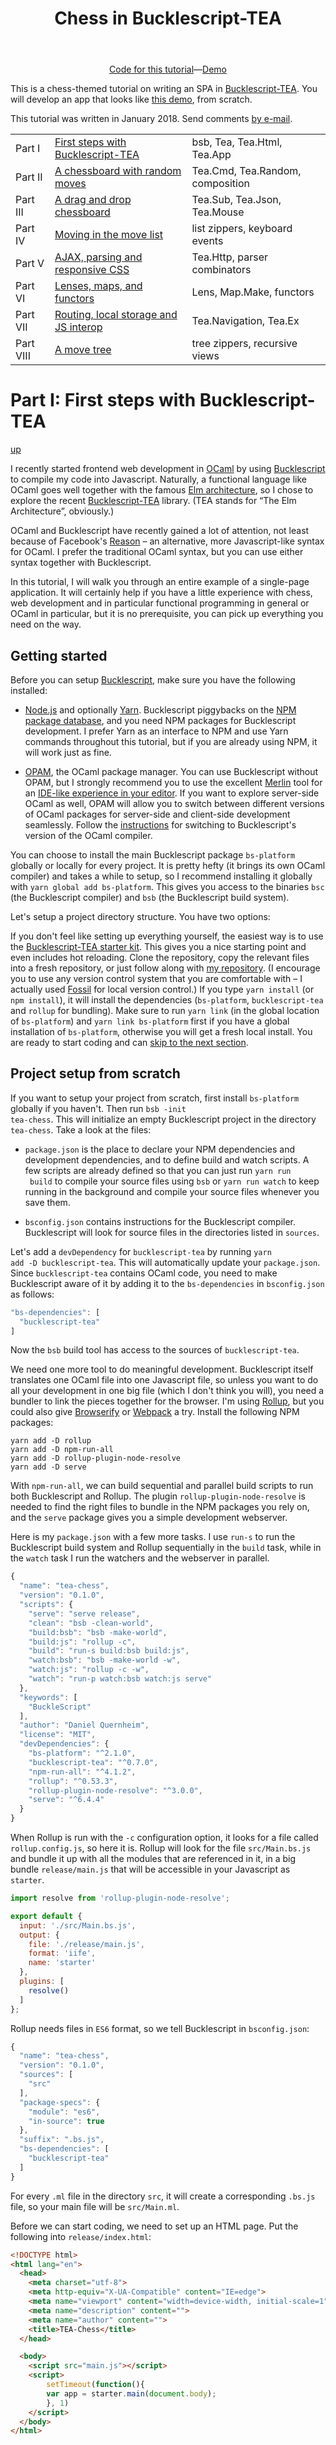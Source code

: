 #+TITLE: Chess in Bucklescript-TEA
#+OPTIONS: ':t ^:{} toc:nil

#+BEGIN_EXPORT html
<div style="display:flex;justify-content:center;align-items:center;margin:.5em auto .5em auto"><img src="/img/Octocat.jpg" width="50" height="42"
alt="Octocat" /> <a href="https://github.com/quernd/tea-chess">Code for this tutorial</a> &mdash; <a href="demo.html">Demo</a></div>
#+END_EXPORT

This is a chess-themed tutorial on writing an SPA in
[[https://github.com/OvermindDL1/bucklescript-tea][Bucklescript-TEA]].  You will develop an app that looks like [[./demo.html][this demo]],
from scratch. 

This tutorial was written in January 2018.  Send
comments [[mailto:daniel-2018@eu.avior.uberspace.de][by e-mail]].

| Part I    | [[#part-i][First steps with Bucklescript-TEA]]     | bsb, Tea, Tea.Html, Tea.App      |
| Part II   | [[#part-ii][A chessboard with random moves]]        | Tea.Cmd, Tea.Random, composition |
| Part III  | [[#part-iii][A drag and drop chessboard]]            | Tea.Sub, Tea.Json, Tea.Mouse     |
| Part IV   | [[#part-iv][Moving in the move list]]               | list zippers, keyboard events    |
| Part V    | [[#part-v][AJAX, parsing and responsive CSS]]      | Tea.Http, parser combinators     |
| Part VI   | [[#part-vi][Lenses, maps, and functors]]            | Lens, Map.Make, functors         |
| Part VII  | [[#part-vii][Routing, local storage and JS interop]] | Tea.Navigation, Tea.Ex           |
| Part VIII | [[#part-viii][A move tree]]                           | tree zippers, recursive views    |

#+TOC: headlines 2

* Part I: First steps with Bucklescript-TEA
   :PROPERTIES:
   :CUSTOM_ID: part-i
   :END:
@@html:<p class="up"><a href="#">up</a></p>@@

I recently started frontend web development in [[https://ocaml.org/][OCaml]] by using
[[https://bucklescript.github.io/][Bucklescript]] to compile my code into Javascript. Naturally, a
functional language like OCaml goes well together with the famous [[https://guide.elm-lang.org/architecture/][Elm
architecture]], so I chose to explore the recent [[https://github.com/OvermindDL1/bucklescript-tea][Bucklescript-TEA]]
library. (TEA stands for "The Elm Architecture", obviously.)

OCaml and Bucklescript have recently gained a lot of attention, not
least because of Facebook's [[https://reasonml.github.io/][Reason]] -- an alternative, more
Javascript-like syntax for OCaml. I prefer the traditional OCaml
syntax, but you can use either syntax together with Bucklescript.

In this tutorial, I will walk you through
an entire example of a single-page application. It
will certainly help if you have a little experience with chess, web
development and in particular functional programming in general or OCaml in
particular, but it is no prerequisite, you can pick up everything you
need on the way.
** Getting started

Before you can setup [[https://bucklescript.github.io/][Bucklescript]], make sure you have the following installed:

- [[https://nodejs.org/][Node.js]] and optionally [[https://yarnpkg.com/][Yarn]]. Bucklescript piggybacks on the [[https://www.npmjs.com/][NPM
  package database]], and you need NPM packages for Bucklescript
  development. I prefer Yarn as an interface to NPM and use Yarn
  commands throughout this tutorial, but if you are already using NPM,
  it will work just as fine.

- [[https://opam.ocaml.org/doc/Install.html][OPAM]], the OCaml package manager.  You can use Bucklescript without
  OPAM, but I strongly recommend you to use the excellent [[https://github.com/ocaml/merlin][Merlin]] tool
  for an [[https://opam.ocaml.org/blog/turn-your-editor-into-an-ocaml-ide/][IDE-like experience in your editor]]. If you want to explore
  server-side OCaml as well, OPAM will allow you to switch between
  different versions of OCaml packages for server-side and client-side
  development seamlessly. Follow the [[https://bucklescript.github.io/bucklescript/Manual.html#_making_use_of_opam][instructions]] for switching to
  Bucklescript's version of the OCaml compiler.

You can choose to install the main Bucklescript package ~bs-platform~
globally or locally for every project. It is pretty hefty (it brings
its own OCaml compiler) and takes a while to setup, so I recommend
installing it globally with ~yarn global add bs-platform~.
This gives you access to the binaries ~bsc~ (the Bucklescript
compiler) and ~bsb~ (the Bucklescript build system).

Let's setup a project directory structure. You have two options:

If you don't feel like setting up everything yourself, the easiest way
is to use the [[https://github.com/tcoopman/bucklescript-tea-starter-kit][Bucklescript-TEA starter kit]]. This gives you a nice
starting point and even includes hot reloading. Clone the repository,
copy the relevant files into a fresh repository, or just follow along
with [[https://www.github.com/quernd/tea-chess][my repository]]. (I encourage you to use any version control system
that you are comfortable with -- I actually used [[http://www.fossil-scm.org/][Fossil]] for local
version control.) If you type ~yarn install~ (or ~npm install~), it
will install the dependencies (~bs-platform~, ~bucklescript-tea~ and
~rollup~ for bundling). Make sure to run ~yarn link~ (in the global
location of ~bs-platform~) and ~yarn link bs-platform~ first if you
have a global installation of ~bs-platform~, otherwise you will get a
fresh local install. You are ready to start coding and can [[#ready][skip to the
next section]].

** Project setup from scratch

If you want to setup your project from scratch, first install
~bs-platform~ globally if you haven't.  Then run ~bsb -init
tea-chess~.  This will initialize an empty Bucklescript project in the
directory ~tea-chess~.  Take a look at the files:

- ~package.json~ is the place to declare your NPM dependencies and
  development dependencies, and to define build and watch scripts.  A
  few scripts are already defined so that you can just run ~yarn run
  build~ to compile your source files using ~bsb~ or ~yarn run watch~ to keep
  running in the background and compile your source files whenever you
  save them.

- ~bsconfig.json~ contains instructions for the Bucklescript compiler.
  Bucklescript will look for source files in the directories listed in
  ~sources~.

Let's add a ~devDependency~ for ~bucklescript-tea~ by running ~yarn
add -D bucklescript-tea~. This will automatically update your
~package.json~. Since ~bucklescript-tea~ contains OCaml code, you need
to make Bucklescript aware of it by adding it to the ~bs-dependencies~
in ~bsconfig.json~ as follows:

#+BEGIN_SRC js
  "bs-dependencies": [
    "bucklescript-tea"
  ]
#+END_SRC

Now the ~bsb~ build tool has access to the sources of
~bucklescript-tea~. 

We need one more tool to do meaningful development.  Bucklescript
itself translates one OCaml file into one Javascript file, so unless
you want to do all your development in one big file (which I don't
think you will), you need a bundler to link the pieces together for
the browser.  I'm using [[https://rollupjs.org/][Rollup]], but you could also give [[http://browserify.org/][Browserify]] or
[[https://webpack.js.org/][Webpack]] a try.  Install the following NPM packages:

#+BEGIN_SRC 
yarn add -D rollup
yarn add -D npm-run-all
yarn add -D rollup-plugin-node-resolve
yarn add -D serve
#+END_SRC 

With ~npm-run-all~, we can build sequential and parallel build scripts
to run both Bucklescript and Rollup.  The plugin
~rollup-plugin-node-resolve~ is needed to find the right files to
bundle in the NPM packages you rely on, and the ~serve~ package gives
you a simple development webserver.

Here is my ~package.json~ with a few more tasks.  I use ~run-s~ to run
the Bucklescript build system and Rollup sequentially in the ~build~ task, while in the
~watch~ task I run the watchers and the webserver in parallel.

#+BEGIN_SRC js
{
  "name": "tea-chess",
  "version": "0.1.0",
  "scripts": {
    "serve": "serve release",
    "clean": "bsb -clean-world",
    "build:bsb": "bsb -make-world",
    "build:js": "rollup -c",
    "build": "run-s build:bsb build:js",
    "watch:bsb": "bsb -make-world -w",
    "watch:js": "rollup -c -w",
    "watch": "run-p watch:bsb watch:js serve"
  },
  "keywords": [
    "BuckleScript"
  ],
  "author": "Daniel Quernheim",
  "license": "MIT",
  "devDependencies": {
    "bs-platform": "^2.1.0",
    "bucklescript-tea": "^0.7.0",
    "npm-run-all": "^4.1.2",
    "rollup": "^0.53.3",
    "rollup-plugin-node-resolve": "^3.0.0",
    "serve": "^6.4.4"
  }
}
#+END_SRC

When Rollup is run with the ~-c~ configuration option, it looks for a
file called ~rollup.config.js~, so here it is. Rollup will look for
the file ~src/Main.bs.js~ and bundle it up with all the modules that
are referenced in it, in a big bundle ~release/main.js~ that will be
accessible in your Javascript as ~starter~.

#+BEGIN_SRC js
import resolve from 'rollup-plugin-node-resolve';

export default {
  input: './src/Main.bs.js',
  output: {
    file: './release/main.js',
    format: 'iife',
    name: 'starter'
  },
  plugins: [
    resolve()
  ]
};
#+END_SRC

Rollup needs files in ~ES6~ format, so we tell Bucklescript in
~bsconfig.json~:

#+BEGIN_SRC js
{
  "name": "tea-chess",
  "version": "0.1.0",
  "sources": [
    "src"
  ],
  "package-specs": {
    "module": "es6",
    "in-source": true
  },
  "suffix": ".bs.js",
  "bs-dependencies": [
    "bucklescript-tea"
  ]
}
#+END_SRC

For every ~.ml~ file in the directory ~src~, it will create a
corresponding ~.bs.js~ file, so your main file will be ~src/Main.ml~.

Before we can start coding, we need to set up an HTML page.  Put the
following into ~release/index.html~:

#+BEGIN_SRC html
<!DOCTYPE html>
<html lang="en">
  <head>
    <meta charset="utf-8">
    <meta http-equiv="X-UA-Compatible" content="IE=edge">
    <meta name="viewport" content="width=device-width, initial-scale=1">
    <meta name="description" content="">
    <meta name="author" content="">
    <title>TEA-Chess</title>
  </head>

  <body>
    <script src="main.js"></script>
    <script>
        setTimeout(function(){
        var app = starter.main(document.body);
        }, 1)
    </script>
  </body>
</html>
#+END_SRC

** The Elm architecture
   :PROPERTIES:
   :CUSTOM_ID: ready
   :END:

Maybe you are
familiar with the "Elm architecture", made popular by the Elm language
of Evan Czaplicki. Essentially, Bucklescript-TEA
provides an API similar, if not almost compatible, to that of Elm's.
I'm not going to provide a thorough discussion in case you haven't
worked with the Elm architecture before. There are lots of resources
online that do a better job I ever could do. For instance, check out
the [[https://guide.elm-lang.org/architecture/][official tutorial]].
However, the Elm architecture is pretty simple to grasp if all you
remember is this:

1. Your program state is represented by a /model/.
2. Whenever stuff happens (user clicks a button, AJAX data comes in,
   etc.), the /update/ function receives a /message/ and the current
   model and returns a new model.
3. The /view/ function computes a
   virtual DOM tree from the model (which is rendered to the screen).

Here's an adorable illustration by [[https://twitter.com/01k][Kolja
Wilcke]] from his and [[https://twitter.com/unsoundscapes][Andrey
Kuzmin]]'s [[https://www.youtube.com/watch?v=En2BKs8unnQ][talk]] on
[[https://github.com/w0rm/creating-a-fun-game-with-elm][Creating a Fun
Game With Elm]]:

@@html:
<blockquote class="twitter-tweet" data-lang="en"><p lang="en"
dir="ltr">Elm Architecture <a
href="https://twitter.com/hashtag/illustration?src=hash&amp;ref_src=twsrc%5Etfw">#illustration</a>
from our talk with <a
href="https://twitter.com/unsoundscapes?ref_src=twsrc%5Etfw">@unsoundscapes</a>
<a
href="https://twitter.com/curry_on_conf?ref_src=twsrc%5Etfw">@curry_on_conf</a>
<a
href="https://t.co/yTE5iivne7">pic.twitter.com/yTE5iivne7</a></p>&mdash;
Kolja Wilcke (@01k) <a
href="https://twitter.com/01k/status/755005168933011456?ref_src=twsrc%5Etfw">July
18, 2016</a></blockquote> <script async
src="https://platform.twitter.com/widgets.js"
charset="utf-8"></script>
@@

Side effects are managed behind the scenes to ensure that your
functions stay pure. (A function is
[[https://en.wikipedia.org/wiki/Pure_function][pure]] when it will
always return the same output value when called with the same input
arguments, and doesn't cause any side effect.) Therefore, in the Elm
architecture, you only deal with /recipes/ for side effects, called
/commands/. When you need to ask for a side effect to be performed,
you can issue a command together with the new model in the /update/
function. Your program can also listen to /subscriptions/ to receive
messages on events such as mouse and keyboard events, websockets, and
time. Both commands and subscriptions will feed messages into your
update function. 

** Your first app: A move counter

Let's see the theory in practice.  The typical beginner example is a
counter, but because this tutorial is chess-themed, we will build a
move counter showing whose turn to move it is.  Open ~src/Main.ml~.
If you started from scratch, it's empty.  If you used the starter kit,
there's already a counter in there.  Play with it.  Read the code if
you want.  Modify it.  Then delete it.  Just delete it.  It's more
satisfying to start from scratch.

Let's first open the ~Tea~ module.  It exposes a few submodules that
we will use often, and it doesn't pollute the namespace, so we will
generally open it.  (In OCaml, ~open~ imports all global ~let~
definitions of a module.)

#+BEGIN_SRC ocaml
open Tea
#+END_SRC

Now let's think about our model.  It should represent how many moves
have been made (that's easy -- an ~int~) and whose move it is.  For
this purpose, let's define a /variant type/ ~color~ with two options.
That's generally a better idea than using a ~bool~, ~int~ or whatever
one might misuse because it's more descriptive, less error-prone and
really easy to pattern-match.  

#+BEGIN_SRC ocaml
type color =
  | Black
  | White

type model =
  { moves : int
  ; turn : color
  }
#+END_SRC

#+BEGIN_hint
Don't be afraid of performance issues
-- if you examine the JS output, you will see that the variants are
represented by integers under the hood anyway.  The same goes for
records: there is no performance penalty for defining the ~model~
record type (as opposed to, say, a tuple), because guess what -- in JS
it's just an array.  But since OCaml knows what goes where, it will
ensure all operations are typesafe.
#+END_hint

This is our initial model:  We're on move 1 and it's White's turn.
Note that we can have types and values/functions with the same name
(both are ~model~) --
they don't live in the same namespace.

#+BEGIN_SRC ocaml
let model =
  { moves = 1
  ; turn = White
  }
#+END_SRC

Now we need to define our messages.  The TEA way to do this is to use
a variant type again. Here's one message to get us started:

#+BEGIN_SRC ocaml
type msg =
  | Move
#+END_SRC

The magic happens in the ~update~ function. Remember that ~update~
receives the model and a message and has to return a new model.

#+BEGIN_SRC ocaml
let update model = function
  | Move ->
    let turn =
      begin match model.turn with
        | Black -> White
        | White -> Black
      end in
    let moves = model.moves + 1 in
    { turn; moves }
#+END_SRC

So when the message is ~Move~ (our only message so far), we swap whose
turn it is around, increment the move count and return a new model.
We use a shorthand way called /field punning/ to construct the new
record. Because our variables are named just like the record fields,
we can write ~{ turn; moves }~ instead of ~{ turn = turn; moves =
moves }~.

Why does it look like ~update~ only receives one argument when it
should be two?  That's just a
shorthand way of matching the last argument without explicitly naming it:

#+BEGIN_SRC ocaml
let update model msg =
  match msg with
  | Move ->
  (* ... *)
#+END_SRC

#+BEGIN_hint
If for some reason you need a message that doesn't trigger any action, define a
~No_op~ variant and add a case in the ~update~ function that just
returns the model.  But think about whether it's necessary in the
first place.
#+END_hint

Now we only need a ~view~ function to render the counter in the
browser. All you need to render HTML is in Bucklescript-TEA's ~Html~
module. Tags are defined functions take two arguments: a list of attributes
and a list of children.  Of course, they can be nested. 

Let's build a simple view.  I generally prefer to open ~Html~ locally
to save tons of keystrokes.  We'll have a ~<div>~ with two paragraphs,
one to tell you whose move it is, and one with a button to make a
move.  We use ~Printf.sprintf~ to format a string and pipe it into the
~text~ function that builds a DOM text node.  (The pipe ~|>~ operator
takes what's left of it and passes it as the last argument to what's
right of it.)

The button has a special attribute: ~onClick~ is a function that takes
a ~msg~ and creates an event listener that will trigger that message
when the button is clicked.  That way, ~view~ and ~update~ are linked.
And that's how we closed the loop.

#+BEGIN_SRC ocaml
let view model =
  let open Html in
  div []
    [ p [] [ Printf.sprintf "Move %d.  It is %s's move."
               model.moves
               (match model.turn with | Black -> "Black"
                                      | White -> "White")
             |> text
           ]
    ; p [] [ button
               [ onClick Move ]
               [ text "Make a move!" ]
           ]
    ]
#+END_SRC

Finally, we put all the pieces together to make the app.  The function
~main~ is then called from the Javascript side to launch it.

#+BEGIN_SRC ocaml
let main =
  App.beginnerProgram
    { model
    ; update
    ; view
    }
#+END_SRC

I generally use ~yarn run watch~ to have Bucklescript compile my
source in the background whenever I save a file, and to run a little
webserver. When everything goes well, it will display something like
this:

#+BEGIN_SRC 
rollup v0.53.3
bundles ./src/Main.bs.js → release/main.js...

   ┌─────────────────────────────────────────────────┐
   │                                                 │
   │   Serving!                                      │
   │                                                 │
   │   - Local:            http://localhost:5000     │
   │   - On Your Network:  http://192.168.1.5:5000   │
   │                                                 │
   │   Copied local address to clipboard!            │
   │                                                 │
   └─────────────────────────────────────────────────┘

created release/main.js in 2.1s

[2018-01-11 16:37:24] waiting for changes...
#+END_SRC

Whenever something breaks, it will display the error and keep
recompiling until you get it right :-)

* Part II: A chessboard with random moves
   :PROPERTIES:
   :CUSTOM_ID: part-ii
   :END:
@@html:<p class="up"><a href="#">up</a></p>@@
** Merlin

If you installed Merlin, you can use it to examine the types of the
functions involved in the Elm Architecture. (For instance, if you're
using Emacs, press @@html:<kbd>C-c C-t</kbd>@@, and Merlin will tell
you the type of the function name at the point (cursor). Press
@@html:<kbd>C-c C-l</kbd>@@, and it will take you to the definition of
the function.)

- ~update~ is of type ~model -> msg -> model~, meaning it takes a
  model and a message from the variant type ~msg~, and returns a new
  model.
- ~view~ has type ~model -> msg Vdom.t~.  This means it takes a model
  and returns a virtual DOM element that can trigger messages of type
  ~msg~. We say that ~msg Vdom.t~ is a /parameterized type/.

Of course, OCaml will be extremely strict to enforce correct types, so
whenever you make a type-related mistake, it will refuse to compile
your code. This may sound painful, but I find that not only does it
catch zillions of bugs before they hit the user, it also really helps
with refactoring. Also, OCaml will infer almost every type
automatically, leaving you without the need to explicitly annotate
types.

** Using existing code

Just like [[https://chess24.com/en/read/news/deepmind-s-alphazero-crushes-chess][Google's recent success with AlphaZero]], we will only need to
spell out the rules of chess, and our program will learn how to
display the chessboard and play against itself. That's it, folks! See
you next time! Well... that would be nice, but last time I checked, no
neural network was able to write frontend code. That might change, but
for now we still have to invest some human labour. At least we can
save a few hours of work by pulling in a decent chess library.

Bucklescript makes it really easy to use existing OCaml code when it
is packaged up as an NPM package.  Just mention the dependencies in
~bsconfig.json~, and ~bsb~ will automatically compile the
OCaml modules that you need.  Unfortunately, I didn't find
any open-source implementation of chess that I liked on either NPM or OPAM, not
even on Github for that matter, so I decided to use good old
MIT-licensed [[http://www.olegtrott.com/chess/][O'Chess by Oleg Trott]].  You have two options:

- Just download it and throw it in your ~src~ directory.

- Use my packaged bundle.

Let's see what happens if you go for the first option like I did.  In fact, O'Chess defines a
~color~ type just like we did, so we could replace our type definition by:

#+BEGIN_SRC ocaml
type color = Ochess.color
#+END_SRC

However, the build script will yell at you:

#+BEGIN_SRC
  We've found a bug for you!
  /Users/daniel/Playground/tea-chess/src/ochess.ml 43:6-8
  
  41 │ open Printf
  42 │ open Sys
  43 │ open Str
  44 │ 
  45 │ (* 
  
  The module or file Str can't be found.
#+END_SRC

This is because Bucklescript differs from the standard OCaml
distribution in a few ways; it doesn't contain the ~Str~ module.
Fortunately, this only affects a small portion of the code, and is
easily remedied by providing our own function to split a string.
While I was at it, I got rid of all the warnings by prefixing all
unused variables with ~_~ and by replacing ~or~  with ~||~.  I also
disabled the ~main~ function of O'Chess to prevent it from being
evaluated automatically.  I also fixed two minor bugs in the chess
logic.

So I recommend you either pick up my updated version from [[https://github.com/quernd/ochess][Github]] or
  just pull it in as an NPM ~devDependency~ by typing ~yarn add -D
  github:quernd/ochess~.  Then update your ~bsconfig.json~:

#+BEGIN_SRC ocaml js
{
  "name": "tea-chess",
  "version": "0.1.0",
  "sources": [
    "src"
  ],
  "package-specs": {
    "module": "es6",
    "in-source": true
  },
  "suffix": ".bs.js",
  "bs-dependencies": [
    "bucklescript-tea",
    "ochess"
  ],
  "bsc-flags": [ 
    "-bs-super-errors",
    "-w -23"
  ]
}
#+END_SRC

I also added two flags to pass to the Bucklescript compiler.  If you
like the [[https://reasonml.github.io/blog/2017/08/25/way-nicer-error-messages.html]["Elm style" error messages]], put ~-bs-super-errors~ in there.
Also, I disabled warning 23 ("all the fields are explicitly listed in this record:
the 'with' clause is useless."), but that's of course personal
preference.  [[https://bucklescript.github.io/docs/en/build-configuration.html][Learn more about ~bsb~ configuration.]]

Now O'Chess should work. 

** Not a beginner anymore

Let's make a more useful app.  How about a chessboard and a button to
flip it around, as well as a button to make a random move?

First, since we're not beginners anymore, we'll "upgrade" from
~beginnerProgram~ to ~standardProgram~:

#+BEGIN_SRC ocaml
let main =
  App.standardProgram
    { init
    ; update
    ; view
    ; subscriptions = (fun _ -> Sub.none)
    }
#+END_SRC

This entails three changes:

- We need to declare /subscriptions/.  We use subscriptions to be
  notified of things like time or mouse and keyboard events.  TEA
  expects a function that maps the model to the relevant
  subscriptions, so we just tell it that regardless of the model we
  have no subscriptions.

#+BEGIN_hint
The variable ~_~ is an /anonymous variable/; any variable
  prefixed with an underscore will not cause the compiler to complain
  about unused variables.  In general, you should use these and also
  take the compiler warnings seriously.  An unused variable could
  likely be a typo or a bug!
#+END_hint

- We need to declare /commands/.  In the ~update~ function, we need to
  return a command along with the model to tell TEA what side effects
  we want to perform.  The result will come back as a message, so
  the command type is always parameterized with a message type.  When
  we don't want to issue a command, we just return ~Cmd.none~.

#+BEGIN_SRC ocaml
let update model = function
  | Move ->
    let turn = Ochess.opposite_color model.turn in
    let moves = model.moves + 1 in
    { turn; moves }, Cmd.none
#+END_SRC

- ~init~ now needs to be a function that takes an argument (this is
  where initialization data could be passed in from Javascript) and
  returns a model and a command. We don't expect any data and also
  don't want to issue a command.

#+BEGIN_SRC ocaml
let init () =
  { moves = 1
  ; turn = White
  }, Cmd.none
#+END_SRC

** Chessboard powered by O'Chess

Let's implement a chessboard that shows a given position and can be flipped.  

O'Chess provides a type representing a position, so our model now
looks like this.  Note how I import ~Ochess~ under a different name.
(I'll tell you why in a second.)

#+BEGIN_SRC ocaml
module Chess = Ochess

type model =
  { position : Chess.position
  ; orientation : Chess.color
  }
#+END_SRC

A chessboard has 8 rows commonly called /ranks/ and 8 columns called
/files/.  For the orientation, the convention is that when viewed from the
perspective of the White player, the White pieces are on the bottom
two ranks in the initial position, and the Black pieces occupy the top
two ranks.  White pieces start on ranks 1 and 2, and Black pieces
start on ranks 7 and 8.  Files are labeled with letters. From White's
point of view, the 'a' file is the leftmost in the starting position,
and the 'h' file is the rightmost.  O'Chess represents the board as an
8*8 array of ranks and files where the 'a' file is file 0.

I modified ~msg~,  ~init~ and ~update~ a little to prepare for the
next section already.  We will use the ~Random_move~ message with a
"payload" of a ~Chess.move~, but we don't handle any of the "random"
messages just yet.  The ~Flip_board~ message causes the orientation to
be changed, and we use the ~with~ syntax to update the record.
(Fields that are not mentioned remain unchanged.)

#+BEGIN_SRC ocaml
type msg =
  | Flip_board
  | Random_button
  | Random_move of Chess.move

let init () =
  { position = Chess.init_position
  ; orientation = White
  }, Cmd.none

let update model = function
  | Flip_board ->
    { model with
      orientation = Chess.opposite_color model.orientation },
    Cmd.none
  | _ -> model, Cmd.none
#+END_SRC

#+BEGIN_hint
You can use a "catch-all" clause in a ~match~ or ~function~ pattern
matching by using an anonymous variable, but use it sparingly; it's
better to spell out all the possible patterns.
#+END_hint

Now let's try to use O'Chess to render the chessboard.  Here's a
~board_view~ function:

#+BEGIN_SRC ocaml
let board_view model =
  let open Html in
  let files, ranks =
    match model.orientation with
    | White -> [0; 1; 2; 3; 4; 5; 6; 7], [7; 6; 5; 4; 3; 2; 1; 0]
    | Black -> [7; 6; 5; 4; 3; 2; 1; 0], [0; 1; 2; 3; 4; 5; 6; 7] in

  let rank_view rank =

    let square_view rank file =
      let piece_view =
        match model.position.ar.(file).(rank) with
        | Chess.Piece (piece_type, color) ->
          node "cb-piece"
            [ classList
                [ Chess.string_of_color color, true
                ; Chess.string_of_piece_type piece_type, true
                ]
            ] []
        | Chess.Empty -> noNode in
      node "cb-square" [] [piece_view] in

    List.map (square_view rank) files
    |> node "cb-row" [] in

  List.map rank_view ranks
  |> node "cb-board" []
#+END_SRC

This might be a lot of code at once, so let's walk through it line by
line.  Depending on the orientation of the chessboard, we need to go
through the files and ranks in different order.  For instance, when
viewing the board from Black's perspective, the leftmost file is the
'h' file (file 7 in O'Chess's representation), but the uppermost rank
is rank 0 (the first rank).

We then define the ~rank_view~ as a local function, and inside it the
~square_view~ for a given ~rank~ and ~file~.  Note how the inner
functions have access to values defined in the outer functions.  We
access the board array with ~.(file).(rank)~ and pattern-match on the
square.  If it is empty, we still need to return a DOM node, so we use a placeholder ~noNode~, defined by
Bucklescript-TEA, that will only show up in the DOM as a comment.  If
the square is not empty, we return a custom tag ~<cb-square>~
(browsers don't know this tag, but they will render it and we can use
CSS to style it).  We can always use ~node~ to render any tag. 

#+BEGIN_hint
Consider the /partial application/ ~node "cb-piece"~. Since ~node~ has
the type ~?namespace:string -> string -> ?key:string -> ?unique:string
-> 'a Vdom.properties -> 'a Vdom.t list -> 'a Vdom.t~, it will have
type ~?key:string -> ?unique:string -> '_a Vdom.properties -> '_a
Vdom.t list -> '_a Vdom.t~, just like the functions for "normal" tags
like ~div~.
#+END_hint

We assign CSS classes using the ~classList~ function to assign many
classes at once.  This function takes pairs of class names and boolean
flags to determine whether these class names should be "switched on"
or "switched off".  We will use the class names to render the actual
pieces, therefore we encode piece type and color in them.

#+BEGIN_hint
There is also ~class'~ (not ~class~ as that is an OCaml keyword) to set one class, but be
careful and don't use it twice because the second will override the
other.
#+END_hint

We then use ~List.map~ to construct a rank from the squares, and a
board from the files.  ~List.map~ is a staple in functional
programming: takes a function and a list, applies
the function to every item of the list and returns the list of
results.

Here's the main view:

#+BEGIN_SRC ocaml
let view model =
  let open Html in
  div []
    [ board_view model
    ; p [] [ Printf.sprintf "Move %d.  It is %s's move."
               model.position.number
               (match model.position.turn with | Black -> "Black"
                                               | White -> "White")
             |> text
           ]
    ; p [] [ button
               [ onClick Flip_board ]
               [ text "Flip board" ]
           ; button
               [ onClick Random_button ]
               [ text "Make a random move!" ]
           ]
    ]
#+END_SRC

There's just one thing missing!  We didn't define
~Chess.string_of_piece_type~ and ~Chess.string_of_color~ yet.  Instead
of hacking them into O'Chess, we'll extend O'Chess by opening a
file ~src/Chess.ml~  and adding:

#+BEGIN_SRC ocaml
include Ochess

let string_of_piece_type = function
  | King -> "king"
  | Queen -> "queen"
  | Rook -> "rook"
  | Bishop -> "bishop"
  | Knight -> "knight"
  | Pawn -> "pawn"

let string_of_color = function
  | White -> "white"
  | Black -> "black"
#+END_SRC

That's it!  The difference between ~open~ and ~include~ is that
~include~ also passes on all imported values to other modules; so now
we don't need ~module Chess = Ochess~ in ~src/Main.ml~ anymore. All the
functionality of the ~Ochess~ module is now available through the
~Chess~ module.

#+BEGIN_hint
An ~.ml~ source file defines its own module.  Just take its name and
capitalize the first letter. (Module names in OCaml always start with
an uppercase letter.)  Of course, you can define modules inside
modules; more on that topic later.
#+END_hint

See if a chessboard is rendered to the screen.  Or rather, check the
developer tools to see if anything shows up in the DOM tree.  If
there's the structure of a chessboard, let's move on to styling the
board.

I used CSS for styling that was inspired by a popular [[https://github.com/oakmac/chessboardjs][JS chessboard]].
If you need more inspiration, you should also look at [[https://github.com/ornicar/chessground][Chessground]], the
library used by the open-source, donation-based free [[https://lichess.org][Lichess]] internet
chess server.  Put this in a file ~release/css/board.css~:

#+BEGIN_SRC css
cb-board {
    display: inline-block;
    border: 1px solid #444;
    box-sizing: content-box;
    width: 480px;
    height: 480px;
}

cb-row:after {
    display: block;
    clear: both;
}
cb-row:nth-child(even) cb-square:nth-child(even) {
    background-color: #eeeeee;
    color: #aabbcc;
}
cb-row:nth-child(even) cb-square:nth-child(odd) {
    background-color: #aabbcc;
    color: #eeeeee;
}
cb-row:nth-child(odd) cb-square:nth-child(even) {
    background-color: #aabbcc;
    color: #eeeeee;
}
cb-row:nth-child(odd) cb-square:nth-child(odd) {
    background-color: #eeeeee;
    color: #aabbcc;
}

cb-square {
    float: left;
    position: relative;
    display: inline-block;
    width: 12.5%;
    height: 12.5%;
}

cb-piece {
    position: absolute;
    bottom: 0;
    left: 0;
    width: 100%;
    height: 100%;
    background-size: cover;
    z-index: 1;
}

cb-piece.white.king {
    background-image: url("/img/pieces/wK.svg");
}
cb-piece.white.queen {
    background-image: url("/img/pieces/wQ.svg");
}
cb-piece.white.rook {
    background-image: url("/img/pieces/wR.svg");
}
cb-piece.white.bishop {
    background-image: url("/img/pieces/wB.svg");
}
cb-piece.white.knight {
    background-image: url("/img/pieces/wN.svg");
}
cb-piece.white.pawn {
    background-image: url("/img/pieces/wP.svg");
}
cb-piece.black.king {
    background-image: url("/img/pieces/bK.svg");
}
cb-piece.black.queen {
    background-image: url("/img/pieces/bQ.svg");
}
cb-piece.black.rook {
    background-image: url("/img/pieces/bR.svg");
}
cb-piece.black.bishop {
    background-image: url("/img/pieces/bB.svg");
}
cb-piece.black.knight {
    background-image: url("/img/pieces/bN.svg");
}
cb-piece.black.pawn {
    background-image: url("/img/pieces/bP.svg");
}
#+END_SRC

I won't go into detail about everything, but notice how the
checkerboard pattern is achieved by the use of ~:nth-child(even)~ and
~:nth-child(odd)~ pseudo selectors, and how the pieces images are
inserted depending on the class names that we set.  

Don't forget to mention the stylesheet in the ~<head>~ of
~release/index.html~:
#+BEGIN_SRC html
    <link rel="stylesheet" type="text/css" href="css/board.css">
#+END_SRC

Now we only need
piece files.  I used the GFDL/GPL/BSD-licenced [[https://en.wikipedia.org/wiki/User:Cburnett/GFDL_images/Chess][pieces by Colin M.L.
Burnett]] designed for Wikipedia.  Here are [[https://github.com/oakmac/chessboardjs/tree/master/website/img/chesspieces][some more alternatives]].
Drop them in the directory ~release/img~ and you should be good to go!

** Your first commands: Random moves

Now let's wire our "random" messages.  We have message ~Random_button~
that is triggered when the user clicks the button.  Because all side
effects are managed by TEA, and random number generation is a side
effect, we have to wrap it into a command that will return a message.
We want the message to return a chess move, hence our ~msg~ type:

#+BEGIN_SRC ocaml
type msg =
  | Flip_board
  | Random_button
  | Random_move of Chess.move
#+END_SRC

Without further ado, here's your first command:

#+BEGIN_SRC ocaml
let update model = function

  (* ... *)

  | Random_button ->
    model,
    begin match Chess.game_status model.position with
      | Play move_list ->
        move_list
        |> List.length
        |> Random.int 0
        |> Random.generate
          (fun random_number ->
             List.nth move_list random_number |> random_move)
      | _ -> Cmd.none
    end
#+END_SRC
 
When the ~Random_button~ is received, the model is unchanged, so it is
returned as is, but a command is issued.  This is a tricky one, so
let's examine it:  First, we ask O'Chess about the status of the game.
The return value is a variant type that's either ~Play move_list~
(the game is ongoing, and there are legal moves to be played in this position) or a result
(that means the game is over).  When the game is not over, we
determine the length of the move list to construct a random number
generator using ~Random.int~ (provided by TEA).  Notice how we use
pipes, so it boils down to ~Random.int 0 (List.length move_list)~
(we're asking for a random number between 0 and the length of the
list, i.e. an index).

However, we're not allowed to call this
generator directly as that would cause a side effect, so we hand it
off to ~Random.generate~ along with a function that creates a message
from the random number.  We use ~List.nth~ to extract a move from the
move list and wrap it in a ~Random_move~ message.

If you're attentive, you notice two things:

- ~random_move~ is suddenly lowercase
- the code will not run!

If you think I made a typo and changed ~random_move~ into
~Random_move~, the code will still not run!  That's because
~Random_move~ /looks/ like it's a function that takes an ~Ochess.move~
and turns it into a message, but it's not.  It's a /variant
constructor/, and they're not the same thing.  But what we need is a
function that takes a move and returns a message.  There are two ways to
work around that:

- make a function ~(fun move -> Random_move move)~
- have Bucklescript auto-generate this function for you

If you're lazy like me, you just need to put a little magic annotation
under your variant type declariations like this:

#+BEGIN_SRC ocaml
type msg =
  | Flip_board
  | Random_button
  | Random_move of Chess.move
[@@bs.deriving {accessors}]
#+END_SRC

Now Bucklescript will automatically derive these functions for you
with an initial lowercase letter,
and you can use them like I did above.  In general, [[https://bucklescript.github.io/docs/en/interop-cheatsheet.html][Bucklescript annotations]] are use for BS/JS interop.

When the ~Random_move~ message comes back, we use O'Chess to actually
make the move on the chessboard:

#+BEGIN_SRC ocaml
let update model = function

  (* ... *)

  | Random_move move ->
    let position = Chess.make_move model.position move 0 in
    { model with position }, Cmd.none
#+END_SRC

(If you're wondering about the 0 at the end of the ~make_move~ call,
that's because O'Chess also is a chess engine and stores position
evaluation, so it needs to know how to update the position evaluation.
Just disregard it.)

Since the model was updated, the ~view~ function will rerender the
chessboard. Try it out!  It should look a little like this:

@@html:<img class="full" width="490" height="570" src="random.gif" />@@

** Composing views and models

Let's pull out the code for the chessboard into its own ~Board~ module by
refactoring the code.  When you split up TEA code into modules, you
can still applying /model-view-update/ by considering:

- What's the data that should be stored in a submodel?  For instance,
  our board will have its own model storing the orientation, but not
  the position as that is managed by the main app.

- What messages should my submodule contain?  Here, ~Flip_msg~ clearly
  needs to go into the ~Board~ module because it will be handled
  board-internally.

This way, your architecture will be clean and compositional.

Start by pulling out the relevant parts into ~src/Board.ml~:

#+BEGIN_SRC ocaml
open Tea

type msg =
  | Flip_board
[@@bs.deriving {accessors}]

type model =
  { orientation : Chess.color
  }


let init =
  { orientation = Chess.White
  }


let update model = function
  | Flip_board ->
    { model with
      orientation = Chess.opposite_color model.orientation },
    Cmd.none


let flip_button_view =
  let open Html in
  button
    [ onClick Flip_board ]
    [ text "Flip board" ]

let view pos_ar model =
  let open Html in
  let files, ranks =
    match model.orientation with
    | White -> [0; 1; 2; 3; 4; 5; 6; 7], [7; 6; 5; 4; 3; 2; 1; 0]
    | Black -> [7; 6; 5; 4; 3; 2; 1; 0], [0; 1; 2; 3; 4; 5; 6; 7] in

  let rank_view rank =

    let square_view rank file =
      let piece_view =
        match pos_ar.(file).(rank) with
        | Chess.Piece (piece_type, color) ->
          node "cb-piece"
            [ classList
                [ Chess.string_of_color color, true
                ; Chess.string_of_piece_type piece_type, true
                ]
            ] []
        | Chess.Empty -> noNode in
      node "cb-square" [] [piece_view] in

    List.map (square_view rank) files
    |> node "cb-row" [] in

  List.map rank_view ranks
  |> node "cb-board" []

#+END_SRC

I also pulled out the "flip" button so that the main app can choose to
use it or not.

What remains in ~src/Main.ml~ is:

#+BEGIN_SRC ocaml
open Tea
open App

type model =
  { position : Chess.position
  ; board : Board.model
  }

type msg =
  | Board_msg of Board.msg
  | Random_button
  | Random_move of Chess.move
[@@bs.deriving {accessors}]

let init () =
  { position = Chess.init_position
  ; board = Board.init
  }, Cmd.none
#+END_SRC

A board model is now part of the main model.  In order to make our app
aware of board messages, we need to /tag/ them by giving them a dedicated
variant constructor.  The reason is that the type ~msg~ is not
compatible with ~Board.msg~.  We cannot just ignore board messages
though -- since there is only one central message loop, we need to
process them by handing them to ~Board.update~.

The ~update~ function is a little tricky now. Whenever we receive a
~Board_msg~, we unwrap it and hand it to ~Board.update~, which will
return a new board model and a command.  However, the command is of
type ~Board.msg Cmd.t~ which is not compatible with ~update~'s return
type ~msg Cmd.t~.

In TEA, there's a clever solution for this problem: we use ~Cmd.map~
to modify the command ~cmd~ by tagging every message that it might
return with ~Board_msg~ (again, we make use of the auto-derived
function ~board_msg~). 

~Cmd.map~'s signature is ~('a -> 'b) -> 'a Tea.Cmd.t -> 'b Tea.Cmd.t~,
meaning that it takes a function that turns messages of type ~'a~ into
messages of type ~'b~ (the tagging function) and a command triggering
messages of type ~'a~ to give us a command triggering messages of type
~'b~.  In this case, ~'a~ is ~Board.msg~ and ~'b~ is ~msg~.  

#+BEGIN_SRC ocaml
let update model = function
  | Board_msg msg ->
    let board, cmd = Board.update model.board msg in
    { model with board }, Cmd.map board_msg cmd
  | Random_button ->
    model,
    begin match Chess.game_status model.position with
      | Play move_list ->
        move_list
        |> List.length
        |> Random.int 0
        |> Random.generate
          (fun random_number ->
             List.nth move_list random_number |> random_move)
      | _ -> Cmd.none
    end
  | Random_move move ->
    let position = Chess.make_move model.position move 0 in
    { model with position }, Cmd.none
#+END_SRC

A similar workaround is needed in the ~view~ function.  Here, we need
to tag any subview that we embed that might trigger a message. (If it
doesn't, we don't need to tag it because OCaml's type inference will
infer a generic type that's compatible with ~msg~, but both
~Board.view~ and ~Board.flip_button_view do trigger messages of type
~Board.msg~.)

Bucklescript-TEA provides ~Vdom.map~ (also available as ~App.map~),
and since we already opened ~Tea.App~, we can just use it as ~map~.
Its signature is ~('a -> 'b) -> 'a Vdom.t -> 'b Vdom.t~.

#+BEGIN_SRC ocaml
let view model =
  let open Html in
  div []
    [ Board.view model.position.ar model.board |> map board_msg
    ; p [] [ Printf.sprintf "Move %d.  It is %s's move."
               model.position.number
               (match model.position.turn with | Black -> "Black"
                                               | White -> "White")
             |> text
           ]
    ; p [] [ map board_msg Board.flip_button_view
           ; button
               [ onClick Random_button ]
               [ text "Make a random move!" ]
           ]
    ]
#+END_SRC

* Part III: A drag and drop chessboard
   :PROPERTIES:
   :CUSTOM_ID: part-iii
   :END:
@@html:<p class="up"><a href="#">up</a></p>@@
** Drag and drop: defining messages

So that's nice, but why can't I make a move? you ask.  Let's implement
some drag and drop on the board.  It would be nice to get visual
feedback when we "lift" a piece about what squares it can go.  Also,
only pieces of the side whose turn it is should be able to be lifted.
Let's sketch out some types and messages in ~src/Board.ml~:

#+BEGIN_SRC ocaml
open Tea
open Chess

type size = int

type move' =
  | Completed_move of move
  | Pawn_will_promote
#+END_SRC

This is a helper type that wraps ~Chess.move~ because when a pawn is
dropped on the furthest rank, it needs to be promoted to another
piece.  All other piece drops on a possible target complete a move.

#+BEGIN_SRC ocaml
type dragging = { turn : color
                ; source : square
                ; target : square option
                ; legal_targets : (square * move') list
                ; initial : Mouse.position
                ; offset : Mouse.position
                ; coordinates : Mouse.position
                ; size : size
                }

type state =
  | Dragging of dragging
  | Nothing
[@@bs.deriving {accessors}]

type interactable =
  | Not_interactable
  | Interactable of color * move list
[@@bs.deriving {accessors}]
#+END_SRC

The state of the board is either "dragging" or "not dragging".  When
dragging, we keep a record of useful info, such as the source square
and the target square.  While moving the piece around, the target
square will be updated.  Since the mouse might not be over a square,
we represent this as a ~square option~. 

#+BEGIN_hint
The built-in type ~option~
is used to represent a value that might be absent.  This is a
type-safe way to deal with uncertainty.  Instead of checking for
"null" or "undefined", you pattern match it with ~Some value~ or ~None~.
#+END_hint

We also keep track of coordinates (with the type ~TEA.Mouse.position~)
and the list of legal targets where the piece may be dropped.  The list of legal target squares as well as what pieces can be interacted with (type ~interactable~) will be supplied from the outside to the ~view~ function together with the position. 

#+BEGIN_SRC ocaml
type model =
  { orientation : color
  ; state : state
  }

type internal_msg =
  | Flip_board
  | Move_start of dragging
  | Move_drag of Mouse.position
  | Move_drop of Mouse.position
  | Square_entered of square
  | Square_left of square
[@@bs.deriving {accessors}]

type msg =
  | Internal_msg of internal_msg
  | Move of move
[@@bs.deriving {accessors}]

let update model = function
  | Internal_msg Flip_board ->
    { model with
      orientation = Chess.opposite_color model.orientation },
    Cmd.none
  | _ -> model, Cmd.none
#+END_SRC

The board's model is now composed of orientation and dragging state,
and we distinguish between "internal" and "external" messages.  Recall
that there is only one central message loop.  That means the
"parent" ~update~ function will receive the messages that are to be handled
by the children, but it also means it can act on messages that the
children send out.  When the ~Board~ module triggers an internal
message, we'll instruct our main ~update~ function to just pass the
message on, but we will make sure to handle the ~Move~ message when a
move has been made on the board.

We actually need to define the types ~file~, ~square~ and ~rank~.  I
like to define types like these even when they're really just
integers, because it makes it easier to understand what's going on
when looking at function signatures and type definitions.  I defined
these types in ~src/Chess.ml~:

#+BEGIN_SRC ocaml
type file = int
type rank = int
type square = file * rank
#+END_SRC

** JSON decoders

In order to setup our ~Dragging~ record, we need to be able to listen
for and decode
mouse events.  Bucklescript-TEA supplies ~onMouseDown~, but it will
not give us access to the event, just the fact that the mouse button
was pressed.  We can listen for arbitrary events on DOM nodes with
~onCB~ which has the signature ~string -> string -> (Web.Node.event ->
'a option) -> 'a Vdom.property~.  The first string argument is the
event to listen for (e.g. ~mousedown~ or ~mousemove~), the second is
a key (we will not use it), and the third is the important part: a
function that turns an event into a message option.  If it is ~Some
msg~, ~msg~ will be fed into the message loop; if it is ~None~,
nothing happens.

If you worked with events before, you know that they
are JSON data.  The problem with JSON is that is untyped, but we need
to assign a type to the data that we want to extract from the event.

Here's a typical ~mousedown~ event:

@@html:<img class="full" width="385" height="661" src="mousedown.png" />@@


We don't need all that data, but we also don't want to write a type
that represents the entire data structure.  For instance, to start the
dragging, we only need the position of the mouse on the page, the size
of the square and the offset of the mouse pointer within the square.

The TEA way to do extract the relevant data is to use /JSON decoders/.  A JSON decoder is a
function that takes a JSON object and returns a certain part of it in
a given format.  A decoder is either simple or a combination of other
decoders by means of a /combinator/.  Bucklescript-TEA ships with a
bunch of decoders that live in the module ~Tea.Json~.  Simple decoder
like ~int~ and ~string~, as well as ~field~ to access object fields,
are the basic building blocks.

Then there are decoders that combine decoders into a bigger decoder
such as ~map2~.  Here are the decoders we will need for the
~mousedown~ and ~mousemove~ events:

#+BEGIN_SRC ocaml
let cartesian_decoder field_x field_y =
  let open Json.Decoder in
  map2 (fun x y -> Mouse.{x; y})
    (field field_x int)
    (field field_y int)

let page =
  cartesian_decoder "pageX" "pageY"
  |> Json.Decoder.decodeEvent

let offset_page_size =
  let open Json.Decoder in
  let size = field "clientWidth" int in
  map3
    (fun a b c -> a, b, c)
    (cartesian_decoder "offsetX" "offsetY")
    (cartesian_decoder "pageX" "pageY")
    (field "target" size)
  |> decodeEvent
#+END_SRC

The first, ~cartesian_decoder~ is a template for arbitrary decoders
with two fields.  It uses two ~field~ decoders for the given fields
and returns a record ~{x; y}~ (of type ~Mouse.position~, that's why we
have to prefix it with ~Mouse~ -- alternatively, we could open ~Mouse~
or annotate the type explicitly).
Notice how ~map2~ takes a function that combines the output of the two
decoders it takes as its other arguments.

We use ~cartesian_decoder~ to create a decoder for the coordinates
relative to the page.  A decoder itself doesn't decode, it needs to be
supplied as the first argument to ~Tea.Json.Decoder.decodeEvent~.
Hence, ~page~ has the signature ~Web_node.event ->
(Tea.Mouse.position, Tea.Json.Decoder.error) Tea_result.t~, in other
words it takes an event and returns either a ~Mouse.position~ or an
error.

The last decoder is more complicated because it nests decoders.
Notice how the field ~target~ is decoded with the decoder ~size~,
which in turn accesses the field ~clientWidth~. 

In order to turn the event into a message, we need a function that
decodes the events and puts the relevant data into the payload of the
message.  Here's a generic function that works for any decoder and any
message.  Notice how the ~result~ type is similar to ~option~, but
also has information in the event of a decoder error.  We disregard
that and just turn it into an option, and voilà -- we have the
function we needed!

#+BEGIN_SRC ocaml
let handler decoder msg event =
  match decoder event with
  | Result.Ok result -> Some (msg result)
  | Result.Error _ -> None
#+END_SRC

** CSS for drag and drop

Now let's wire it to the squares.  I chose to listen to events on the
squares instead of on the pieces because it simplifies things.  You
see, normally only the topmost DOM element receives mouse events.  So
for instance, when there is a ~<cb-piece>~ covering a ~<cb-square>~,
the ~<cb-piece>~ will receive all the events.  So far, so good --
unfortunately, when the piece is dragged, it will not let any events
go through because it is always under the mouse pointer, so we will
not know when a square is entered or left. 

Fortunately, there is a way in CSS to fix this issue: you can tell
elements to receive or to not receive mouse events.  I went the
radical path and just handle all mouse events on the squares.  The
pieces receive no mouse events, and also the squares only receive
events when there is a piece on them, or generally a piece is being
dragged. Here's the CSS you need (in ~/release/css/board.css~):

#+BEGIN_SRC css
cb-piece {
    /* ... */
    pointer-events: none;
}
cb-piece.dragged {
    z-index: 9;
}
cb-board.dragging {
    cursor: pointer;
}
cb-square:not(:empty) {
    cursor: pointer;
}
cb-square.destination {
    background-image: radial-gradient(rgba(20,30,50,0.3) 20%, rgba(0,0,0,0) 0);
}
cb-square.destination:not(:empty) {
    background-image: radial-gradient(transparent 0%, transparent 80%, rgba(20,30,50,0.3) 80%);
}
cb-square.destination.hovering {
    background-image: linear-gradient(rgba(20,30,50,0.3), rgba(20,30,50,0.3));
}
cb-square:empty {
    pointer-events: none;
}
cb-board.dragging cb-square {
    pointer-events: auto;
}
#+END_SRC

** Starting the drag

When the mouse is pressed on an "inhabited" square with a piece that
belongs to the user whose turn it is, the drag needs to be started.
Here are some helper functions that build the appropriate message
according to how "interactable" the board is:

#+BEGIN_SRC ocaml
let filter_targets source moves =
  List.filter (fun ((s, _t), _m) -> s = source) moves
  |> List.map (fun ((_s, t), m) -> t, m)

let completed_move = function
  | Promotion _ -> Pawn_will_promote
  | move -> Completed_move move

let coordinate_pairs turn move =
  Chess.coordinate_pairs turn move, completed_move move

let move_start interactable =
  match interactable with
  | Interactable (turn, legal_moves) ->
    Some (turn,
          fun file rank (offset, coordinates, size) ->
            Internal_msg
              (Move_start
                 { turn
                 ; source = (file, rank)
                 ; target = None
                 ; legal_targets =
                     legal_moves
                     |> List.map (coordinate_pairs turn)
                     |> filter_targets (file, rank) 
                 ; initial = coordinates
                 ; offset
                 ; coordinates
                 ; size
                 } ) )
  | Not_interactable -> None
#+END_SRC

When the board is interactable, the function ~move_start~ returns
whose turn it is and a function that emits a message when called with
file, rank and the relevant coordinates of the mouse event.  Already
here, moves are filtered by the source square, and the target
coordinates are computed so we will be able to provide visual feedback.

The function ~Chess.coordinate_pairs~ converts the O'Chess move format
into file/rank coordinates.  It's mainly needed because there are some
special moves like castling and pawn promotion.

#+BEGIN_SRC ocaml
let home_rank = function White -> 0 | Black -> 7
let promotion_rank = function White -> 7 | Black -> 0
let pre_promotion_rank = function White -> 6 | Black -> 1

let coordinate_pairs turn = function
  | Queenside_castle -> (4, home_rank turn), (2, home_rank turn)
  | Kingside_castle -> (4, home_rank turn), (6, home_rank turn)
  | Promotion (_piece_type, s_file, t_file) ->
    (s_file, pre_promotion_rank turn), (t_file, promotion_rank turn)
  | Move (s_file, s_rank, t_file, t_rank) -> 
    (s_file, s_rank), (t_file, t_rank)
#+END_SRC

Here's our ~view~ function now. 

#+BEGIN_SRC ocaml
let view interactable pos_ar model =
  let open Html in
  let files, ranks =
    match model.orientation with
    | White -> [0; 1; 2; 3; 4; 5; 6; 7], [7; 6; 5; 4; 3; 2; 1; 0]
    | Black -> [7; 6; 5; 4; 3; 2; 1; 0], [0; 1; 2; 3; 4; 5; 6; 7] in

  let drag_transform drag =
    Printf.sprintf "translate(%dpx,%dpx)" 
      (drag.offset.x - (drag.size / 2) + drag.coordinates.x - drag.initial.x)
      (drag.offset.y - (drag.size / 2) + drag.coordinates.y - drag.initial.y)
    |>  style "transform" in

  let target_highlight drag target =
    match drag.target with
    | Some square when square = target -> true
    | _ -> false
  and legal_highlight drag target = List.exists
      (fun (square, _) -> square = target) drag.legal_targets in

  let rank_view rank =

    let square_view rank file =
      let piece_view, listener =
        match pos_ar.(file).(rank) with
        | Chess.Empty -> noNode, noProp
        | Chess.Piece (piece_type, color) ->
          let drag_origin, transform =
            match model.state with
            | Dragging drag when (file, rank) = drag.source ->
              true, drag_transform drag
            | _ -> false, noProp in
          node "cb-piece"
            [ transform
            ; classList
                [ Chess.string_of_color color, true
                ; Chess.string_of_piece_type piece_type, true
                ; "dragged", drag_origin
                ]
            ] [],
          match move_start interactable with
          | Some (turn, msg) when color = turn -> 
            onCB "mousedown" "" (msg file rank |> handler offset_page_size)
          | _ -> noProp in
      node "cb-square"
        (listener::
         match model.state with
         | Dragging drag ->
           [ classList
               [ "destination", legal_highlight drag (file, rank)
               ; "hovering", target_highlight drag (file, rank)
               ]
           ; onMouseEnter (Internal_msg (Square_entered (file, rank)))
           ; onMouseLeave (Internal_msg (Square_left (file, rank)))
           ]
         | _ -> [noProp; noProp; noProp])
        [piece_view] in

    List.map (square_view rank) files
    |> node "cb-row" [] in

  List.map rank_view ranks
  |> node "cb-board" []
#+END_SRC

I will not explain every single token (you should study it for yourself), but if notice especially the following things:

- how CSS ~transform: translate~ is used to simulate dragging of the piece;

- how the piece is given different properties when it is dragged,
  based on pattern matching of ~model.state~ (we use a ~when~ /guard/ here);

- how the ~msg~ function is
partially applied with ~file~ and ~rank~ when the piece is
interactable, and used to dispatch a message upon decoding of the
event;

- how we need to use ~[noProp; noProp; noProp]~ in one case because
  the VDOM implementation of Bucklescript-TEA likes attribute lists to
  be always the same length.

This goes together with our ~update~ function, which now looks like this:

#+BEGIN_SRC ocaml
let update model = function
  | Internal_msg msg ->
    begin match msg, model.state with
      | Flip_board, _ ->
        { model with
          orientation = Chess.opposite_color model.orientation },
        Cmd.none
      | Move_start drag, _ ->
        { model with state = Dragging drag }, Cmd.none
      | Move_drag coordinates, Dragging drag ->
        { model with state = Dragging { drag with coordinates } }, Cmd.none
      | Square_entered square, Dragging drag ->
        { model with state =
                       Dragging { drag with target = Some square }
        }, Cmd.none
      | Square_left _, Dragging drag ->
        { model with state = Dragging { drag with target = None } }, Cmd.none
      | Move_drop _, Dragging drag ->
        begin match drag.target with
          | Some target ->
            begin try match List.assoc target drag.legal_targets with
              | Completed_move move ->
                { model with state = Nothing }, Cmd.msg (Move move)
              | Pawn_will_promote ->
                { model with state = Nothing }, Cmd.none
              with Not_found -> { model with state = Nothing }, Cmd.none
            end
          | None -> { model with state = Nothing }, Cmd.none
        end
      | _ -> model, Cmd.none
    end
  | _ -> model, Cmd.none
#+END_SRC

For now, we will be lazy and not care about pawn promotion.  Any other
move is fine, as long as it's legal, and will trigger a ~Move~
message.  That's possible by issuing a command with ~Cmd.msg~ that
throws whatever message we would like into the loop.

When the ~Move_start~ message is received, the state is set to
~Dragging drag~.  When the ~Move_drag~ message is received, if the
state is ~Dragging~, the ~drag~ gets updated with the coordinates.
~Square_entered~ and ~Square_left~ update the target square.
But how do we send the message ~Move_drag~?  It needs to be a global
listener.  Here's how /subscriptions/ come into play.

** Your first subscriptions: Mouse events

We want two global listeners.  They can't be board-local because the
user may move the mouse or even drop a piece outside the board.
Therefore, we register two subscriptions when the board's state is
~Dragging _~:

#+BEGIN_SRC ocaml
let subscriptions model = match model.state with
  | Dragging _ ->
    Sub.batch 
      [ Mouse.moves (fun x -> Internal_msg (Move_drag x))
      ; Mouse.ups  (fun x -> Internal_msg (Move_drop x))
      ]
  | _ -> Sub.none
#+END_SRC

These are already "pre-decoded", i.e. the ~Mouse.moves~ and
~Mouse.ups~ subscriptions of Bucklescript-TEA just pass
coordinates to our messages.  Note how ~Sub.batch~ turns a list of
subscriptions into one subscription.

The subscriptions need to be wired in ~src/Main.ml~ as well:

#+BEGIN_SRC ocaml
let subscriptions model =
  Board.subscriptions model.board |> Sub.map board_msg
#+END_SRC

By now, I'm sure you notice the ~map~ pattern!  Now try moving pieces
around.  Drop them.  Just one thing that's missing:  in ~src/Main.ml~,
we need to pick up the moves. Easy!

#+BEGIN_SRC ocaml
let update model = function
  | Board_msg (Move move) ->
    let position = Chess.make_move model.position move 0 in
    { model with position }, Cmd.none

  (* ... *)
#+END_SRC

#+BEGIN_exercise
(Actually, there is one more thing. I leave it to you as an exercise, or you can peek
into my source code -- we need to pass ~interactable~ to ~Board.view~.)
#+END_exercise

There we go! You can now make moves, as long as they don't involve
pawn promotion. Which brings us to the next topic...

** Pawn promotion

So pawns can only go forward.  When they reach the back rank, they can
be promoted, usually into a queen.  Rarely into a knight, but
sometimes the situation asks for one, and even more rarely into rooks
and bishops.  [[https://lichess.org/][Lichess]] has a very nice solution to presenting this
choice.  It overlays a queen over the promotion square, a knight on
the adjacent square, then a rook, then a bishop.  The most common
choices thus need the least amount of mouse movement.

We need more types!  And more messages!  (More types is always the
solution, if you ask me.)

#+BEGIN_SRC ocaml
type promoting = { turn : color
                 ; source_file : file
                 ; target_file : file
                 ; size : size
                 }

type state =
  | Dragging of dragging
  | Promoting of promoting
  | Nothing
[@@bs.deriving {accessors}]

type internal_msg =
  (* ... *)
  | Promotion_canceled
  | Piece_promoted of piece_type
[@@bs.deriving {accessors}]
#+END_SRC

And then we will "simply" update the board state with ~Promoting~ and
wait for the user to make a choice:

#+BEGIN_SRC ocaml
let update model = function
  | Internal_msg msg ->
    begin match msg, model.state with
  
    (* ... *)
  
      | Move_drop _, Dragging drag -> Js.log drag;
        begin match drag.target with
          | Some target ->
            begin try match List.assoc target drag.legal_targets with
              | Completed_move move ->
                { model with state = Nothing }, Cmd.msg (Move move)
              | Pawn_will_promote ->
                { model with
                  state = Promoting { turn = drag.turn
                                    ; source_file = fst drag.source
                                    ; target_file = fst target
                                    ; size = drag.size
                                    }
                }, Cmd.none
              with Not_found -> { model with state = Nothing }, Cmd.none
            end
          | None -> { model with state = Nothing }, Cmd.none
        end
      | Promotion_canceled, _ -> { model with state = Nothing }, Cmd.none
      | Piece_promoted piece_type, Promoting promoting ->      
        let move = Promotion (piece_type,
                              promoting.source_file,
                              promoting.target_file) in
        { model with state = Nothing }, Cmd.msg (Move move)
      | _ -> model, Cmd.none
    end
  | _ -> model, Cmd.none
#+END_SRC

We will wrap the board together with an overlay of the same size in a
~<cb-wrap>~ element:

#+BEGIN_SRC ocaml
let view interactable pos_ar model =
  let open Html in

  let promo_view promoting =
    let file = promoting.target_file in
    let left, tops =
      begin match model.orientation, promoting.turn with
        | White, White -> file, [0; 1; 2; 3]
        | White, Black -> file, [7; 6; 5; 4]
        | Black, White -> 7 - file, [7; 6; 5; 4]
        | Black, Black -> 7 - file, [0; 1; 2; 3]
      end in

    let promo_piece_view (top, piece_type) =
      node "cb-square"
        [ Internal_msg (Piece_promoted piece_type) |> onClick
        ; styles
            [ "left", Printf.sprintf "%dpx" (left * promoting.size)
            ; "top", Printf.sprintf "%dpx" (top * promoting.size)
            ]
        ]
        [ node "cb-piece"
            [classList
               [ Chess.string_of_color promoting.turn, true
               ; Chess.string_of_piece_type piece_type, true
               ]
            ] []         
        ] in

    List.combine tops [Queen; Knight; Rook; Bishop]
    |> List.map promo_piece_view
    |> node "cb-promo" [ Internal_msg Promotion_canceled |> onClick ] in

  node "cb-wrap" []
    [ begin match model.state with
        | Promoting promoting -> promo_view promoting
        | _ -> noNode end
    ; board_view interactable pos_ar model
    ]
#+END_SRC

The only tricky thing here is to get all the pieces into the right
place.  We will position them absolutely.  If you were not aware of
~List.combine~:  it takes two lists of the same length and returns a
list of pairs.  (It's like Python's ~zip~.)

The promotion overlay will only be rendered when the board's state is
~Promoting~.  If the user clicks anywhere but on a piece, the move is
cancelled.  Here's the CSS; it's a slight variation of the Lichess promotion picker.

#+BEGIN_SRC css
cb-promo {
    position: absolute;
    background: rgba(250,250,250,0.7);
    z-index: 2;
}
cb-promo cb-square {
    position: absolute;
    cursor: pointer;
    border-radius: 50%;
    background-color: #b0b0b0;
    box-sizing: border-box;
    transition: 0.2s;
}
cb-promo cb-square cb-piece {
    transition: 0.2s;
    transform: scale(0.8);
}
cb-promo cb-square:hover {
    background-color: #d07000;
    border-radius: 0%;
}
cb-promo cb-square:hover cb-piece {
    transform: none;
}
#+END_SRC

No changes are required in ~src/Main.ml~;  enjoy your promotion!  (I
promote you from "TEA novice" to "TEA apprentice".)

* Part IV: Moving in the move list
   :PROPERTIES:
   :CUSTOM_ID: part-iv
   :END:
@@html:<p class="up"><a href="#">up</a></p>@@
** Motivational move logging

Let's refactor a bit before we take care of move logging.  We'll
create a ~Game~ module taking care of the position and the move list. 
By now, you
know the drill: model-update-view!

Here's the skeleton for ~src/Game.ml~.  I added a list of moves to the
model, and I defined a ~move~ to be a record of ~Chess.move~ and ~san~
(which stands for "standard algebraic notation", the way chessplayers
write down moves).  Later, we will expand this record to hold more
information.  I also added a ~Take_back~ message.  When it is
triggered, we try to roll back a move (O'Chess positions have a ~prev~
field, which is a ~Chess.position option~).

#+BEGIN_SRC ocaml
open Tea

type san = string

type move =
  { move : Chess.move
  ; san : san
  }

type model =
  { position : Chess.position
  ; moves : move list
  }

type msg =
  | Move of Chess.move
  | Take_back
[@@bs.deriving {accessors}]    

let init =
  { position = Chess.init_position
  ; moves = []
  }


let simple_move move san =
  { move = move
  ; san = san
  }


let update model = function
  | Move move ->
    begin try
        let position = Chess.make_move model.position move 0 in
        { model with position
                   ; moves = simple_move move "splendid move" :: model.moves
        }, Cmd.none
      with Chess.Illegal_move -> model, Cmd.none
    end
  | Take_back ->
    begin match model.position.prev, model.moves with
      | Some position, _hd::moves ->
        { model with position; moves }, Cmd.none
      | _ -> model, Cmd.none
    end


let view model =
  let open Html in
  let move_view move =
    li [] [ text move.san ] in

  div []
    [ p [] [ Printf.sprintf "Move %d.  It is %s's move."
               model.position.number
               (match model.position.turn with | Black -> "Black"
                                               | White -> "White")
             |> text
           ]
    ; List.rev_map move_view model.moves |> ul []
    ]
#+END_SRC

Our move logging is admittedly very simplistic, but very motivational!
Every move is a splendid move!.   Since we log moves by appending to
the front of the list (that's more efficient because OCaml lists are
pairs of head and tail, and adding to the end takes time proportional to
the length of the list), we use ~List.rev_map~ to show moves in the
right order.  (Not that it would make any difference... yet.)

The typical boilerplate to wire together the modules in ~Main.ml~:
#+BEGIN_SRC ocaml
type model =
  { game : Game.model
  ; board : Board.model
  }

type msg =
  | Board_msg of Board.msg
  | Game_msg of Game.msg
  | Random_button
  | Random_move of Chess.move
[@@bs.deriving {accessors}]


let init () =
  { game = Game.init
  ; board = Board.init
  }, Cmd.none
#+END_SRC

Note how in the update function, we pass the "interesting" messages
from the board around by just putting it back into the loop with a
different tag (actually, it's ~Board.Move~ when it comes in and
~Game.Move~ when it goes back out... that's not the same!) Also, we
just lump it together with ~Random_move~.

#+BEGIN_SRC ocaml
let update model = function
  | Board_msg (Move move) | Random_move move ->
    model, Game_msg (Move move) |> Cmd.msg
  | Board_msg msg ->
    let board, cmd = Board.update model.board msg in
    { model with board }, Cmd.map board_msg cmd
  | Game_msg msg ->
    let game, cmd = Game.update model.game msg in
    { model with game }, Cmd.map game_msg cmd
  | Random_button ->
    model,
    begin match Chess.game_status model.game.position with
      | Play move_list ->
        move_list
        |> List.length
        |> Random.int 0
        |> Random.generate
          (fun random_number ->
             List.nth move_list random_number |> random_move)
      | _ -> Cmd.none
    end
#+END_SRC

#+BEGIN_exercise
Exercise: Sending a new message like this is a little inefficient. 
Rewrite the code so that the
message is directly handled by ~Game.update~.
#+END_exercise

The ~view~ function sends a ~Game_msg Take_back~ when the
corresponding button is clicked:

#+BEGIN_SRC ocaml
let view model =
  let open Html in
  let interactable =
    match Chess.game_status model.game.position with
    | Play move_list ->
      Board.Interactable (model.game.position.turn, move_list)
    | _ -> Board.Not_interactable in
  div []
    [ Board.view interactable model.game.position.ar model.board |> map board_msg
    ; p [] [ map board_msg Board.flip_button_view
           ; button
               [ onClick Random_button ]
               [ text "Make a random move!" ]
           ; button
               [ onClick (Game_msg Take_back) ]
               [ text "Take back" ]
           ]
    ; Game.view model.game
    ]
#+END_SRC

Now you can make moves and take them back, and they're all splendid.

** Move logging like chessplayers do

This section adds a lot of "boring" code that is not really related to
frontend development.  If you find boring code boring and are easily
bored, just skip this section and get the code from my repository.

Chess players don't find every move splendid, and they have their own
shorthand way
of keeping a record. It's called [[https://en.wikipedia.org/wiki/Algebraic_notation_(chess)][Standard Algebraic Notation]] (SAN).  Instead of writing down the
coordinates of the source square and the target square, they just
write down the type of piece that moved and its destination square,
for instance ~Qg7~ for a queen's move to the ~g7~ square.  The standard
abbreviations are ~K, Q, R, B~ and ~N~ (because ~K~ is already taken)
for King, Queen, Rook, Bishop and Knight.  Pawn moves are indicated
only by target square, and in the event of a capture, also by the
source file (because pawns capture diagonally). 

When a move needs to
be disambiguated because more than one piece of the same type can move
to the same square, the strategy is as follows:

- disambiguate by adding a hint for the file of origin: ~Qg7~
- if it is still ambiguous, try the rank of origin: ~Qhg7~
- if both strategies fail, add both file and rank: ~Qh8g7~.

The last disambiguation strategy is only needed when a player has
promoted two pawns to queens. (Can you prove that statement?)

Finally, if a move is a capture, an ~x~ is inserted after the piece
type, if a move puts the opponent's king into check, ~+~ is added
to the move, and if a move checkmates the opponent, ~#~ is added.  For
pawn moves, ~x~ is inserted between original and destination file,
and for pawn promotions, ~=Q~ (or type of other piece if not a queen)
is added.  For instance, capturing with a pawn from ~e7~ to ~f8~
promoting to a rook and delivering checkmate, is written ~exf8=R#~.

There are two special moves, kingside and queenside castle (involving
the king and a rook), written ~O-O~ and ~O-O-O~ respectively.  Phew, I
think I covered all the little corner cases now, let's see if we can
implement that.  (I actually described SAN as used by the [[https://www.chessclub.com/user/help/PGN-spec][PGN format]],
which is slightly different from the official SAN as prescribed by the
world chess organization FIDE.)

We'll be adding all our code to ~src/Chess.ml~.  Let's start by
defining a few useful types and functions. While I was it, I added
~make_move'~ because I was annoyed of having to type the extra 0 at
the end. (Probably writing the defintion and my justification spoils
all the saved keystrokes now.)

#+BEGIN_SRC ocaml
type capture = bool
type promotion = piece_type option

type short_move =
  piece_type * file option * rank option * square * capture

type long_move =
  | Piece_move of piece_type * square * square * capture
  | Pawn_move of file * square * capture * promotion
  | Ochess_move of move

type check =
  | Check | Checkmate | No_check

let make_move' position move =
  make_move position move 0

let char_of_file file = "abcdefgh".[file]
let char_of_rank rank = "12345678".[rank]
#+END_SRC

We will use O'Chess to compute a list of ~long_move~ for a given
position, and then use the disambiguation strategies listed above to
compute a corresponding list of ~short_move~.  File and rank
disambiguation is represented by ~option~ types.  Pawn moves always
have the file of origin associated to them in case we need to display
it for a capturing move, and optionally a promotion piece.

#+BEGIN_SRC ocaml
let check_or_checkmate position move =
  let position' = make_move' position move in
  let checked = king_checked position' position'.turn in
  if checked then
    match legal_moves position' with
    | [] -> Checkmate
    | _ -> Check
  else No_check

let long_move position move =
  match move with
  | Move (s_file, s_rank, t_file, t_rank) ->
    begin match position.ar.(s_file).(s_rank) with
      | Piece (Pawn, _) ->
        (* a pawn move is a capture if and only if it changes files *)
        Pawn_move (s_file, (t_file, t_rank), (s_file <> t_file), None)
      | Piece (p_type, _) ->
        let capture =
          match position.ar.(t_file).(t_rank) with
          | Piece _ -> true | Empty -> false in
        Piece_move (p_type, (s_file, s_rank), (t_file, t_rank), capture)
      | Empty -> raise Illegal_move
    end
  | Queenside_castle -> Ochess_move Queenside_castle
  | Kingside_castle -> Ochess_move Kingside_castle
  | Promotion (p_type, s_file, t_file) ->
    let t_rank =
      match position.turn with
      | White -> 7 | Black -> 0 in
    Pawn_move (s_file, (t_file, t_rank), (s_file <> t_file), Some p_type)
#+END_SRC

The ~long_move~ function converts the O'Chess move representation into the
~long_move~ type by adding the ~capture~ flag and straightening out a
few kinks.  In particular, it separates ~Move~ into ~Pawn_move~ and
~Piece_move~, and groups the latter together with ~Promotion~. There is a case that should
never happen (moving a piece from an empty square), so we raise an
exception (from O'Chess) in that case.

The ~check_or_checkmate~ function returns check/checkmate info for a given move by
trying it in the given position and determining whether after the
move, the other player's king will be in check.  If it is, and there
are no legal moves, it's checkmate!

Now we need to compute the disambiguated SAN for a given move.  We
achieve this by trying each disambiguation strategy in turn.

#+BEGIN_SRC ocaml
(* a short move is good if there is a unique long move that it matches *)
let unique move_list short_move =
  List.filter (unify_move short_move) move_list |> List.length = 1

(* return a short move for a piece move, else None *)
(* following order of preference: Qg7, Qhg7, Q8g7, Qh8g7 *)
let short_move_of_long_move move_list long_move =
  let unique' = unique move_list in
  match long_move with
  | Piece_move (p_type, (s_file, s_rank), target, capture) ->
    let qg7 = (p_type, None, None, target, capture)
    in if unique' qg7 then Some qg7 else
      let qhg7 = (p_type, Some s_file, None, target, capture)
      in if unique' qhg7 then Some qhg7 else
        let q8g7 = (p_type, None, Some s_rank, target, capture)
        in if unique' q8g7 then Some q8g7 else (* Qh8g7 *)
          Some (p_type, Some s_file, Some s_rank, target, capture)
  | _ -> None
#+END_SRC

We still have to write a function ~unify_move~ that determines if a ~short_move~
matches a given ~long_move~ though.  We just check if the destination
square matches and if the optional disambiguation hints can be unified
(everything can be unified with ~None~).

#+BEGIN_SRC ocaml
let unify value hint =
  match value, hint with
  | _, None -> true (* everything unifies with None *)
  | x, Some y when x = y -> true
  | _ -> false

(* is the candidate a possible short form of a long move? *)
let unify_move short_move long_move =
  match long_move with
  | Piece_move (long_p_type, long_source, long_target, _) ->
    (* capture irrelevant *)
    let long_file, long_rank = long_source in
    let short_p_type, short_file_hint, short_rank_hint, short_target, _
      = short_move in
    short_target = long_target &&
    short_p_type = long_p_type &&
    unify long_file short_file_hint &&
    unify long_rank short_rank_hint
  | _ -> false (* we can safely ignore pawn moves and castling *)
#+END_SRC

Finally, we're ready to calculate the SAN string for a given move. There's a lot of pattern matching going on here, but if you look
closely, you will find that it is a very straightforward formulation
of the SAN definition.  There is a case that should never happen
because when ~long_move~ is a ~Piece_move~, the ~short_move_option~
cannot be ~None~, but that is impossible for the compiler to figure
out.

#+BEGIN_SRC ocaml
let san_of_move' position move_list move =
  let long_move = long_move position move
  and check = check_or_checkmate position move in
  let short_move_option = short_move_of_long_move move_list long_move in
  let san =
    match short_move_option, long_move with
    | None, Ochess_move Queenside_castle -> "O-O-O"
    | None, Ochess_move Kingside_castle -> "O-O"
    | None, Pawn_move (file, (t_file, t_rank), capture, promotion) ->
      Printf.sprintf "%s%c%c%s" 
        (if capture then char_of_file file |> Printf.sprintf "%cx" else "")
        (char_of_file t_file)
        (char_of_rank t_rank)
        (match promotion with
         | None -> ""
         | Some p_type -> char_of_piece_type p_type |> Printf.sprintf "=%c")
    | Some (p_type, file_hint, rank_hint, (t_file, t_rank), capture), _ ->
      Printf.sprintf "%c%s%s%s%c%c"
        (char_of_piece_type p_type)
        (match file_hint with
         | None -> ""
         | Some file -> char_of_file file |> Printf.sprintf "%c")
        (match rank_hint with
         | None -> ""
         | Some rank -> char_of_rank rank |> Printf.sprintf "%c")
        (if capture then "x" else "")
        (char_of_file t_file)
        (char_of_rank t_rank)
    | _ -> raise Illegal_move
  in
  san ^ match check with
  | Check -> "+"
  | Checkmate -> "#"
  | No_check -> ""
#+END_SRC

Next, we define two ways of getting SAN strings.  The
~legal_moves_with_san~ function uses O'Chess to enumerate the legal moves and generate an
/association list/ of SAN and O'Chess moves.  An association list is a
list of (key, value) pairs, and the ~List~ module provides some useful
functions for searching the list for a given key and the like.  If
your association lists start getting big, you may want to use a
hashmap or other container that has faster access than O(n), but lists
of legal moves are typically not longer than 30, so it shouldn't be a
problem. 

The ~san_of_move~ function just returns the SAN string for a given
move in a given position.

#+BEGIN_SRC ocaml
let moves_assoc_list position moves =
  let long_moves = moves |> List.map (long_move position) in
  let san_moves = moves |> List.map (san_of_move' position long_moves) in
  List.combine moves san_moves

let legal_moves_with_san position =
  legal_moves position |> moves_assoc_list position

let san_of_move position move =
  let move_list = legal_moves position |> List.map (long_move position) in
  san_of_move' position move_list move
#+END_SRC

Update the ~update~ function of ~src/Game.ml~:
#+BEGIN_SRC ocaml
let update model = function
  | Move move ->
    begin try
        let san = Chess.san_of_move model.position move in
        let position = Chess.make_move model.position move 0 in
        { model with position
                   ; moves = simple_move move san :: model.moves
        }, Cmd.none
      with Chess.Illegal_move -> model, Cmd.none
    end

    (* ... *)
#+END_SRC

And moves will be logged in Standard Algebraic Notation.

** A nice-looking move list

Let's make the move list look a little nicer. It is customary to
either group pairs of White and Black moves in a line, or to just run
them in a long line.  Usually, only White moves are numbered.  A move
is then called a "ply", and a pair of plies is a "move".

Here's a better ~Game.view~:

#+BEGIN_SRC ocaml
let view model =
  let open Html in
  let move_view i move =
    let ply = model.position.number - i - 1 in
    let turn = if ply mod 2 = 0 then Chess.White else Chess.Black in
    let number = (ply / 2) + 1 in
    li [ classList [ "move", true
                   ; "white", turn = Chess.White
                   ; "black", turn = Chess.Black
                   ]
       ]
      [ span [ class' "number" ] [ string_of_int number |> text ]
      ; span [ class' "move" ] [ text move.san ]
      ] in

  div []
    [ p [] [ Printf.sprintf "Move %d.  It is %s's move."
               model.position.number
               (match model.position.turn with | Black -> "Black"
                                               | White -> "White")
             |> text
           ]
    ; List.mapi move_view model.moves
      |> List.rev
      |> ul [ class' "moves" ]
    ]
#+END_SRC

Notice how we use ~classList~ to switch CSS classes on and off.  We'll
just be lazy and number all moves and use CSS to display move numbers
only when they matter.  Start with the following in
~release/css/game.css~ and make sure to include the stylesheet in ~release/index.html~:

#+BEGIN_SRC css
ul.moves {
    margin: .25em;
    padding: .25em;
    list-style-type: none;
}

li.move {
    display: inline;
}
li.move:after {
    content: " ";
}

span.number {
    color: #808080;
    display: none;
}
li.move.white > span.number:after {
    content: ".\00a0";
}
li.move.black > span.number:after {
    content: "...\00a0";
}
li.move.white > span.number {
    display: inline;
}

li.move.highlight > span.move {
  background: #ff0;
}
span.move {
  cursor: pointer;
}
#+END_SRC

By default, move numbers will not be shown, but for all White moves
that will be overruled.  Later, we will see some more exceptions.  We
add spacing between the moves, and a dot after the move number of a
White move.  Black moves are numbered with three dots.

** A functional move list: zippers!

Let's add "move back" and "move forward" functionality to the move
list view.  "Move back" is like "take back", but without changing the
contents of the list, and "move forward" is like making the next move
that was already in the list again, also not changing the contents of
the list.  If we had an array that supports fast random access, we
would probably just store the index of the current move, but

- that's really boring
- linked lists don't offer fast random access, and we need to quickly
  access the next move when the "move forward" button is clicked
- we can learn about a cool purely functional data structure called [[https://pavpanchekha.com/blog/zippers/huet.html][the
  zipper]]!

Purely functional data structures are immutable, so they fit in nicely
in our immutable world where we don't modify the model in-place but return a
modified version of the model.  If you're interested in other purely
functional data structures, I strongly recommend reading [[https://www.cs.cmu.edu/~rwh/theses/okasaki.pdf][Chris Okasaki's thesis]].

The basic idea of a zipper is that we represent a data structure by a
/context/ (a data structure with a hole) and another data structure to
fill that hole.  This gives us the ability to treat the boundary
between these two as a /cursor/, and moving the cursor around can be
achieved by making cheap local modifications.  Zippers can be defined
for all algebraic data structures.  In this tutorial, we will first
use list zippers, and in a later part even tree zippers.  You can
learn more about zippers in the excellent [[http://learnyouahaskell.com/zippers]["Learn You a Haskell for Great Good"]] book, or in its [[https://learnyouanelm.github.io/pages/14-zippers.html][Elm adaptation]].

We know that a list is either the empty list ~[]~ or a list made up of
head and tail: ~hd::tl~.  For instance, the list ~[1; 2; 3; 4]~ is
actually represented as ~1::[2::[3::[4::[]]]]~.  Navigating in this
list actually means moving into and out of the square brackets!  A
list zipper separates what we've already seen and what we're about to
see. For instance, a zipper at the position after ~2~ would be the
pair of ~past = 1::[2:: ◊ ]~ (a list with a "hole") and a list to fill
that hole: ~future = [3; 4]~. 

But how can we represent a list with a
hole?  The crucial idea here is the "reversal of arrows".  Check out
these nice visual explanations for [[https://pavpanchekha.com/blog/zippers/huet.html][lists]] and [[http://blog.ezyang.com/2010/04/you-could-have-invented-zippers/][trees]].  We turn the
"past" list around: ~past = [2; 1]~.  Then navigation becomes easy.
Moving back just takes the first element of ~past~ and appends it to the ~future~
list.  Moving forward just takes the first element of the ~future~
list and appends it to the ~past~ list.

Start a new file ~src/Zipper.ml~.  Here's the code for a simple list
zipper:

#+BEGIN_SRC ocaml
type 'a context = 'a list
type 'a zipper = 'a context * 'a list

exception End_of_list
exception Beginning_of_list

(* move forward and return item and new zipper *)
let fwd (past, future) =
  match future with
  | [] -> raise End_of_list
  | hd::future' -> hd, (hd::past, future')

(* move back and return new zipper *)
let back (past, future) =
  match past with
  | [] -> raise Beginning_of_list
  | hd::past' -> past', hd::future

let fwd' item (past, future) =
  match future with
  | hd::future' when hd = item -> hd::past, future'
  | _ -> item::past, []

let init = [], []
#+END_SRC

That's already all you need for a list zipper.  Notice how we defined
our own exceptions here that we raise when we can't move beyond the
beginning or end of the list.

Notice how we use a /type variable/ ~'a~ here to keep our
implementation generic.  The functions ~fwd~ and ~back~, in addition
to moving the cursor, return the list item over which the cursor was
moved.  The function ~fwd'~ is like ~fwd~ when the
supplied item matches the next item in the list; otherwise it deletes
the future and starts over.

#+BEGIN_hint
I'm naming the type ~'a zipper~ in this example.  In the real world,
people usually name the "important" type of a module ~t~ because it's
short and an easy to remember convention, so it would
be ~type 'a t = 'a context * 'a list~, referenced from the outside as ~Zipper.t~.
#+END_hint

Let's use a list zipper instead of a list to represent the moves in ~Game.ml~ now.
Additionally, we now need to keep track of the current ply.

#+BEGIN_SRC ocaml
type model =
  { position : Chess.position
  ; moves : move Zipper.zipper
  }
#+END_SRC

In the ~update~ function, we now move the zipper back and forward:

#+BEGIN_SRC ocaml
let update model = function
  | Move move ->
    begin try
        let san = Chess.san_of_move model.position move in
        let position = Chess.make_move model.position move 0 in
        { model with position
                   ; moves = Zipper.fwd' (simple_move move san) model.moves 
        }, Cmd.none
      with Chess.Illegal_move -> model, Cmd.none
    end
  | Take_back ->
    begin match model.position.prev with
      | Some position ->
        begin try let moves = Zipper.back model.moves in
            { model with position; moves }, Cmd.none
          with Zipper.Beginning_of_list -> model, Cmd.none
        end
      | _ -> model, Cmd.none
    end
#+END_SRC

Notice how we catch the exception in the ~Take_back~ branch -- it
should be impossible, but you never know...

** Folding zippers

The move list deserves its own view now.  Don't be intimidated!

#+BEGIN_SRC ocaml
let move_list_view ply (past, future) =
  let open Html in

  let home_view ~highlight offset =
    li [ classList
           [ "move", true
           ; "highlight", highlight ]
       ; if offset <> 0 then onClick (Jump offset) else noProp
       ]
      [ span [ class' "move" ] [ text {js|\u2302|js} ]
      ] in

  let move_view ?(highlight=false) ply' offset move =
    let ply = ply' + offset + 1 in
    let turn = if ply mod 2 = 0 then Chess.White else Chess.Black in
    let number = ply / 2 in
    li [ classList [ "move", true
                   ; "white", turn = Chess.White
                   ; "black", turn = Chess.Black
                   ; "highlight", highlight
                   ]
       ; if offset <> 0 then onClick (Jump offset) else noProp
       ]
      [ span [ class' "number" ] [ string_of_int number |> text ]
      ; span [ class' "move" ] [ text move.san ]
      ] in

  let move_list_future_view ply future =
    let rec loop offset cont = function
      | [] -> cont []
      | hd::tl ->
        loop (offset + 1)
          (fun acc -> move_view ply offset hd::acc |> cont) tl in
    loop 1 (fun x -> x) future in

  let rec move_list_past_view offset acc = function
    | [] -> acc
    | hd::tl ->
      loop (offset - 1)
        (move_list_past_view 
           ~highlight:(offset = 0) ply offset hd::acc) tl in

  home_view ~highlight:(ply = 0) (-ply)::
  move_list_past_view 0 (move_list_future_view ply future) past
  |> ul [class' "moves"]
#+END_SRC

Let's try to make sense out of this.  You will notice that the
~move_view~ has barely changed.  The only thing that changed is that
it has an optional parameter ~highlight~ (the last played move should
be highlighted for the user's orientation) with a default argument, and
~ply'~ and ~offset~ are given instead of ~ply~.  The idea is that
~ply'~ is always the current ply, and ~offset~ is the distance from
the current ply to the move being rendered.  This enables us to add a
~Jump~ message which we will handle to jump around in the game.

#+BEGIN_exercise
Exercise: add the ~Jump~ message to the ~msg~ type.
#+END_exercise

~home_view~ is similar to ~move_view~.  We will use it to display a
little Unicode glyph at the beginning of the line so the user can jump
to the initial position.  I used Bucklescript's special Unicode
strings here (~{js|\u2302|js}~), and I chose 2302 because February 23 is my
birthday, and also it looks a little like a house.

Now for the scary stuff.  The function ~move_list_past_view~ is essentially a
spruced-up version of what the
functional folks call a /left fold/ (or /foldl/).  OCaml has it in its
standard library under the name ~List.fold_left~.  A left fold, like
the name implies, "folds" the left over, starting from the first
element.  It needs a binary operation that will always take an /accumulator/
representing the computation so far, and the next list item. The
result will be the accumulator for the next item, until the list is
exhausted and the accumulator is returned.  I chose to roll my own
fold because I wanted to additionally carry around the offset.  This
function is used to add the "past" moves in the right order to the
existing list of future moves.

#+BEGIN_exercise
Exercise: Work out how you could express ~move_list_past_view~ in terms of
~List.fold_left~.  Hint: combine accumulator and offset counter.
#+END_exercise

The future moves on the other hand are rendered by a variation of a
/right fold/ (or /foldback/, or /foldr/).  Again, OCaml has it in its
standard library, but it is not tail-recursive, and it's very
instructive to write your own, so I rolled my own
tail-recursive fold. 

A right fold starts from the "right end" of the list, applying a
function (let's call it ~f~) over and over again towards the beginning.  The naive,
non-tail-recursive way is to say that ~fold_right f (hd::tl)~ can be expressed as
~f hd (fold_right f tl)~, but this can only be evaluated once the
recursive call returns, so you keep accumulating calls on the stack.
Contrast this with ~move_list_past_view~ where the entire return value is a
recursive call, so the function call on the stack can be /replaced/ by
the recursive call and will not accumulate. 

In this example, I implemented a right fold with /continuation
passing/.  Instead of waiting for the recursive call to return and
then apply the function, I tell the recursive call what I would do
with the result if I already had it.  I pass a function ~cont~ as an
accumulator!  That's why it starts with the /identity function/ (~fun
x -> x~) and keeps building bigger functions.  When the list is
exhausted, all that needs to be done is to run this function and we're
done! If you are new to functional programming, and
all of this sounds scary, I recommend the excellent [[https://fsharpforfunandprofit.com/posts/recursive-types-and-folds/][series on "folds" by Scott Wlaschin]] if you want to understand what is going on
here.

#+BEGIN_hint
For short lists, this is not a problem (although we will see an example
where it might matter later), and continuation passing can cause an overhead. but in general you should prefer
tail-recursive functions when you have the chance. Alternatively, you
can reverse the list and then use a left fold.
#+END_hint

Handling the ~Jump~ message is also done in a recursive fashion:

#+BEGIN_SRC ocaml
let update model = function

  (* ... *)

  | Jump how_many ->
    let rec jump_fwd position zipper n =
      if n <= 0 then position, zipper
      else let move, zipper' = Zipper.fwd zipper in
        jump_fwd (Chess.make_move' position move.move) zipper' (n - 1) in
    let rec jump_back (position:Chess.position) zipper n =
      match position.prev, n with
      | Some position', n when n < 0 ->
        jump_back position' (Zipper.back zipper) (n + 1)
      | _ -> position, zipper in
    begin try match how_many with
      | 0 -> model, Cmd.none
      | n -> let position, moves =
               if n > 0 then jump_fwd model.position model.moves n
               else jump_back model.position model.moves n in
        { model with position; moves }, Cmd.none
      with _ -> model, Cmd.none
    end
#+END_SRC

Now we can use the move list view in the main ~Game.view~.  I also
defined a simple "status view" that informs the user about what's
going on in the game:

#+BEGIN_SRC ocaml
let status_view position =
  let open Html in
  p []
    [ begin match Chess.game_status position with
        | Chess.Win Black -> "Black wins by checkmate!"
        | Chess.Win White -> "White wins by checkmate!"
        | Chess.Draw -> "It's a draw!"
        | Chess.Play move_list ->
          Printf.sprintf "It is %s's move,  %d legal moves"
            (match position.turn with | Black -> "Black"
                                      | White -> "White")
            (List.length move_list)
      end |> text
    ]

let view model =
  let open Html in
  div []
    [ status_view model.position
    ; move_list_view model.position.number model.moves
    ]
#+END_SRC

** Catching keyboard events

After this journey into functional programming, let's turn to a more
frontend-centric topic again: As a cherry on the top, let's assign
keyboard shortcuts so we can navigate the move list with the arrow keys.  Bucklescript-TEA doesn't yet come
with a ~Keyboard~ module built-in, so why don't we just create our
own?  Take a look at the ~Tea.Mouse~ module to see how it's done.
We'll adapt the function ~registerGlobal~ in order to listen to the
~keydown~ event.  Unfortunately, the decoder is hardcoded, so we'll
just copy the function and change it.  Put the following code in
~src/Keyboard.ml~:

#+BEGIN_SRC ocaml
type key_event = { key_code : int
                 ; shift : bool
                 ; ctrl : bool
                 ; alt : bool
                 ; meta : bool
                 }

let key_event =
  let open Tea.Json.Decoder in
  map5
    (fun key_code shift ctrl alt meta ->
       {key_code; shift; ctrl; alt; meta})
    (field "keyCode" int)
    (field "shiftKey" bool)
    (field "ctrlKey" bool)
    (field "altKey" bool)
    (field "metaKey" bool)

let registerGlobal name key tagger =
  let open Vdom in
  let enableCall callbacks_base =
    let callbacks = ref callbacks_base in
    let fn = fun ev ->
      let open Tea_json.Decoder in
      let open Tea_result in
      match decodeEvent key_event ev with
      | Error _ -> None
      | Ok pos -> Some (tagger pos) in
    let handler = EventHandlerCallback (key, fn) in
    let elem = Web_node.document_node in
    let cache = eventHandler_Register callbacks elem name handler in
    fun () ->
      let _ = eventHandler_Unregister elem name cache in
      ()
  in Tea_sub.registration key enableCall

let downs ?(key="") tagger =
  registerGlobal "keydown" key tagger
#+END_SRC 

Whenever a key is pressed, the key code and flags for all the modifier
keys are extracted from the key event and put into a record of type
~key_event~.  Let's add a subscription to our app and handle some key
presses.  First, the message:

#+BEGIN_SRC ocaml
type msg =
  | Board_msg of Board.msg
  | Game_msg of Game.msg
  | Random_button
  | Random_move of Chess.move
  | Key_pressed of Keyboard.key_event
[@@bs.deriving {accessors}]
#+END_SRC

For the subscriptions, we need to use ~Sub.batch~ to be able to listen
for two different subscriptions at the same time:

#+BEGIN_SRC ocaml
let subscriptions model =
  [ Board.subscriptions model.board |> Sub.map board_msg
  ; Keyboard.downs key_pressed
  ] |> Sub.batch
#+END_SRC

Now we need to handle the interesting keyboard events in the ~update~ function. I use a Mac, so I use @@html:<kbd>Ctrl-r</kbd>@@ for "random
move", @@html:<kbd>Ctrl-f</kbd>@@ for "forward" and @@html:<kbd>Ctrl-b</kbd>@@ for "take back".  If you need the
@@html:<kbd>Ctrl</kbd>@@ key, just adapt the code.

#+BEGIN_SRC ocaml
let update model = function

  (* ... *)

  | Key_pressed key_event ->
    model,
    begin match key_event.ctrl, key_event.key_code with
      | _, 37 (* left *) | true, 66 (* Ctrl-b *) ->
        Cmd.msg (Game_msg Take_back)
      | _, 39 (* right *) | true, 70 (* Ctrl-f *) ->
        Cmd.msg (Game_msg Forward)
      | true, 82 (* Ctrl-r *) -> Cmd.msg Random_button
      | _ -> Cmd.none
    end
#+END_SRC

* Part V: AJAX, parsing and responsive CSS
   :PROPERTIES:
   :CUSTOM_ID: part-v
   :END:
@@html:<p class="up"><a href="#">up</a></p>@@
** HTTP requests (AJAX)

An SPA is not an SPA without some HTTP requests. Let's get some AJAX action going by making a GET request to an API.
The awesome [[https://lichess.org/][Lichess online chess server]] exposes [[https://github.com/ornicar/lila][a public API]] for all
sorts of requests.  For instance, we can get a JSON record for the
[[https://lichess.org/blog/WjRTPScAAJXo7r5s/magnus-carlsen-wins-the-first-lichess-titled-arena][titled player tournament]] that was hosted recently (won by World
Champion Magnus Carlsen) by accessing
~https://lichess.org/api/tournament/GToVqkC9~.

First, we define some types and messages.  Let's define a variant type
for an HTTP request.  Let's simplify a bit and assume it can have
four states: First ~Idle~, then ~Loading~ when the request is sent, and eventually one
of ~Failed~ or ~Received~ with a payload.  We'll start a file
~src/Lichess.ml~.  

#+BEGIN_SRC ocaml
open Tea

type msg =
  | Load_tournament
  | Tournament_data of (string, string Http.error) Result.t
[@@bs.deriving {accessors}]

type 'a transfer =
  | Idle
  | Loading
  | Failed
  | Received of 'a

type model = (string * string list) list transfer

let init = Idle
#+END_SRC

The tournament data that we're interested in is of type ~(string * string list) list~ representing a list of games where each game is a
pair of game ID and list of players.

~Tea.Http~ gives us all we need to send an HTTP request that will come
back with the message ~Tournament_data~ which is a ~Result.t~.  We
previously dealt with result types when we decoded JSON events to
implement drag and drop.  Now, we can build an HTTP request and issue
it as a command. when we receive a ~Load_tournament~ message. We will not build a new request while the tournament is loading or
when it was successfully received.  

#+BEGIN_SRC ocaml
let update model = function
  | Load_tournament ->
    begin match model with
      | Loading | Received _ -> model, Cmd.none
      | Idle | Failed ->
        let url = "https://lichess.org/api/tournament/GToVqkC9" in
        model,
        Http.getString url |> Http.send tournament_data
    end
#+END_SRC

It will come back as a ~Tournament_data~ message. (In the ~msg~
definition, I got the right type for ~Tournament_data~ by
peeking into the signature of ~Http.send~.)  To handle the response
(JSON data serialized as a string), we build a JSON decoder again, and use ~Tea.Json.Decoder.decodeString~ to run it.  Notice how we build up
decoders to look deep into the data structure.

#+BEGIN_SRC ocaml
let update model = function
  (* ... *)
  | Tournament_data (Error _e) ->
    Failed, Cmd.none
  | Tournament_data (Ok data) -> 
    let open Json.Decoder in
    let players_decoder = list string in
    let pairing_decoder = map2 (fun x y -> x, y)
        (field "id" string)
        (field "u" players_decoder) in
    let list_decoder = list pairing_decoder in
    let pairings_decoder = field "pairings" list_decoder in
    begin match decodeString pairings_decoder data with
      | Ok tournament -> Received tournament
      | Error _ -> Failed
    end, Cmd.none
#+END_SRC

#+BEGIN_exercise
Exercise: There are usually two players in a game, but what if the
API returns bad data?  Modify the
JSON decoder so that it checks the list of players for the correct
length.  Hint: Use ~Json.Decoder.map~ and raise an exception if
necessary.  You can check the sourcecode of ~Json.Decoder~ for a
suitable exception.  Don't worry, the implementation of
~Json.Decoder.decodeString~ will catch any exception you raise and
wrap it in a ~Result.Error~.)
#+END_exercise

Here's a simple ~Lichess.view~ that displays the list of games:

#+BEGIN_SRC ocaml
let view model =
  let open Html in
  let game_view (id, players) =
    td [] [ text id ]::
    List.map (fun player -> td [] [ text player ]) players
    |> tr [] in

  match model with
  | Idle -> p [] [ button
                     [ onClick Load_tournament ]
                     [ text "load Lichess tournament" ]
                 ]
  | Loading -> p [] [ text "Loading tournament..." ]
  | Received tournament ->
    List.map game_view tournament
    |> table []
  | Failed -> p [] [ text "Tournament could not be loaded."
                   ; button
                       [ onClick Load_tournament ]
                       [ text "retry" ]
                   ]
#+END_SRC

Let's make it look a little nicer by highlighting every other line.  Make a file
called ~release/css/main.css~ with the following content, and
reference it in ~release/index.html~:

#+BEGIN_SRC css
table tr:nth-of-type(even) {
    background-color: #e0e0e0;
}
#+END_SRC

In ~src/Main.ml~, we just add the tournament view to the main view:

#+BEGIN_SRC ocaml
let view model =
  (* ... *)
    ; Game.view model.game |> map game_msg
    ; Lichess.view model.lichess |> map lichess_msg
    ]
#+END_SRC

I'll leave the boilerplate code for integrating the ~Lichess~ module
in your model, messages and update function to you.  It should be
second nature by now.

** Loading Lichess games

Let's add buttons to download games from Lichess.  Add a message
~Load_game of string~ to ~Lichess.msg~ and add buttons that trigger
this message with the corresponding game ID to the table.

This code should do the trick, right?  We'll just dump the response to
the developer console for now.

#+BEGIN_SRC ocaml
let get_game msg game_id =
  Printf.sprintf
    "https://lichess.org/game/export/%s.pgn" game_id
  |> Http.getString
  |> Http.send msg

let update model = function
  (* ... *)
  | Load_game game_id ->
    model, get_game game_data game_id
  | Game_data (Error e) -> Js.log e; model, Cmd.none
  | Game_data (Ok data) -> Js.log data; model, Cmd.none
#+END_SRC

Head to your browser and click a game... and be disappointed.  Check
the developer tools and you will see this error:

#+BEGIN_SRC 
Cross-Origin Request Blocked: The Same Origin Policy disallows reading the remote resource at https://lichess.org/game/export/PyzfyNUx.pgn. (Reason: CORS header ‘Access-Control-Allow-Origin’ missing).
#+END_SRC

This part of the Lichess API is not configured to be accessed this way in order to
prevent cross-site scripting security problems. There is a
way around it (called JSONP), but it's painful.  I have an easier
solution for the purpose of this tutorial: let's use a proxy server!

I recommend grabbing a copy of the [[https://github.com/Freeboard/thingproxy][Thingproxy]] server and running it on
your own computer.  You can also learn more about the underlying
problem on their website. Since you already have Node.js and NPM or Yarn
installed, it's a matter of 1-2-3:

#+BEGIN_SRC 
git clone https://github.com/Freeboard/thingproxy
cd thingproxy
node server.js
#+END_SRC

And the Thingproxy server is running on ~http://localhost:3000~.  Just
prefix any URL with ~http://localhost:3000/fetch/~ and you're good to
go. If you don't have the patience, you can use a hosted proxy server
at ~https://thingproxy.freeboard.io/fetch/~.  I put the following in
my ~Lichess.ml~, and everything worked like a charm.

#+BEGIN_SRC ocaml
let proxy = "http://localhost:3000/fetch/"

let get_game msg game_id =
  Printf.sprintf
    "%shttps://lichess.org/game/export/%s.pgn" proxy game_id
  |> Http.getString
  |> Http.send msg
#+END_SRC

** Parser combinators

The Lichess API returns games in the most widespread format for storing
chess games, the PGN format.  Unfortunately, PGN is not JSON, but just
a string, so we don't really know what to do with it. 

Every once in a while you have to deal with string data instead of
JSON data.  A /parser/ processes a string and analyzes it in order build a data
structure such as an OCaml record, according to a set of rules.  There
are two widespread approaches to writing parsers:  A /parser
generator/ takes as its input a formal grammar written in a certain
format, and returns the actual parser function.  Thus, the generator
needs to be run every time the grammar is changed, but the generated
parser is a standalone function.

/Parser combinators/ on the other hand are a convenient way of
building parsers on the fly from
smaller units without having to specify the grammar in a different
language, much like the way we built JSON decoders from building
blocks.  In this part of the tutorial, we will build a parser
using parser combinators for the textual representation of chess games called PGN.

We will use a small self-contained parser combinator library and only
touch very lightly on technical matters.
If you're interested in learning more about parser combinators and
maybe even writing your own parser combinator library, you
should check out [[https://fsharpforfunandprofit.com/posts/understanding-parser-combinators/][Scott Wlaschin's "Understanding Parser Combinators"
series]].  It's aimed at F#, but F# and OCaml share a lot of similarities.

Essentially, a parser combinator is a function that takes parsers as
its arguments and returns a new parser.  A parser, on the other hand,
is a function that takes a string as its argument and returns
something else.  Compare that to what you learned about JSON decoders
earlier.  The combinators that we used there were ~list~, ~field~,
~map2~ etc. 

I chose to use an MIT-licenced [[https://github.com/pyrocat101/opal][small self-contained
implementation of parser combinators called Opal]].  Just drop ~opal.ml~
into your ~src~ directory.   (Alternatively, you can pull in my fork as an
NPM package from ~github:quernd@opal~.) To get you acquainted with parser
combinators, let's explore them in an interactive way in the OCaml
toplevel (the read-eval-print loop).  Open a terminal and type ~ocaml~, or better yet, ~utop~.  [[https://github.com/diml/utop][Utop]] offers readline support and
tab-completion, and is more colorful :-)  You can install it through
OPAM with ~opam install utop~.

Utop will greet you with a prompt like ~utop #~.  Let's load
~src/opal.ml~.  Note that you have to end a statement with ~;;~ in Utop.

#+BEGIN_SRC ocaml
utop # #use "src/opal.ml";;
#+END_SRC

You'll see the /signature/ of Opal, listing all the types and
functions that it exposes.

Are you ready to write your first parser? There it is:
#+BEGIN_SRC ocaml
utop # let pgn_capture = exactly 'x';;
val capture : char input -> (char * char input) option = <fun>
#+END_SRC

OCaml tells you that ~capture~ is a function that takes a ~char input~
and either returns ~None~ (if the parser failed) or ~Some~ pair of
~char~ (the result of applying the parser to the input) and
another ~char input~ (the remaining input).  Building a parser using
parser combinators is all about making the parsers work together so
that each parser feeds the remaining input into the next parser.

Let's try out our parser. We can convert a string into type ~input~ by
using ~LazyStream.of_string~:
#+BEGIN_SRC ocaml
utop # LazyStream.of_string;;
- : bytes -> char input = <fun>

utop # LazyStream.of_string "x" |> pgn_capture;;
- : (char * char input) option = Some ('x', LazyStream.Nil)

utop # LazyStream.of_string "xyz" |> pgn_capture;;
- : (char * char input) option = Some ('x', LazyStream.Cons ('y', <lazy>))

utop # LazyStream.of_string "yz" |> pgn_capture;;
- : (char * char input) option = None
#+END_SRC

Looks good! Note that the parser also returns the remainder of the
input.  If we are only interested whether parsing succeeded, we can
use the function ~parse~:

#+BEGIN_SRC ocaml
utop # LazyStream.of_string "xyz" |> parse pgn_capture;;
- : char option = Some 'x'
#+END_SRC

Here are some more simple parsers, defined by the "or" combinator
~<|>~, or by spelling out a list of possible
characters to match. 

#+BEGIN_SRC ocaml
utop # let castle = token "O-O" <|> token "O-O-O";;
utop # let piece = one_of ['K'; 'Q'; 'R'; 'B'; 'N'; 'P'];;
utop # let file = one_of ['a'; 'b'; 'c'; 'd'; 'e'; 'f'; 'g'; 'h'];;
utop # let rank = one_of ['1'; '2'; '3'; '4'] <|> one_of ['5'; '6'; '7'; '8'];;
#+END_SRC

The last one is slightly redundant but very instructive: it uses the ~<|>~ combinator ("or") to say that the parser
matches either one of the alternatives.  Check the source code of Opal
to see how it works:

#+BEGIN_SRC ocaml
let (<|>) x y =
  fun input ->
    match x input with
    | Some _ as ret -> ret
    | None -> y input
#+END_SRC

Pretty straightforward, right? If the first parser matches, we return
the result, if it doesn't, we hand off the input to the second parser.
Now let's see if we can combine some parsers to match a move.
How do we put one parser after the other?  Here's a bit of
black magic:

#+BEGIN_SRC ocaml
utop # let square = file >>= fun file -> 
                    rank >>= fun rank -> return (file, rank);;
val square : char input -> ((char * char) * char input) option = <fun>
#+END_SRC

Whoah! What's going on there?  Let's see.  If you peek at the source
code of Opal, you'll see that the operator ~>>=~ takes a parser (~file~) and a function (~fun file ->
...~).  It will return a new parser that applies ~file~ first and
if it succeeds, hands off the result and the remaining input to the
function.  But wait, ~fun file -> ...~ only takes one argument?!
That's because it's /partially applied/.  It takes one argument now
and the other argument later.  Remember that the second argument is
the remaining input, so it will be a function still looking for
remaining input, hence -- a parser!

However, it doesn't stop here.  Our anonymous function runs runs
~rank~ on the remaining input, and again hands off the result and
the remaining input to another anonymous function.  At some point this
madness has to stop:  the function ~return~ takes two arguments.  The
first is supplied by the pair ~(file, rank)~.  The second is the
remaining input that we're still carrying around.  

Does it work? Yes it does!
#+BEGIN_SRC ocaml
utop # LazyStream.of_string "e4" |> parse square ;;
- : (char * char) option = Some ('e', '4')
#+END_SRC

The combination of
~>>=~ (called /bind/) and ~return~ is extremely powerful!  With ~>>=~,
you run parsers sequentially, and with ~return~, you can specify the
format of the return value.   If all of this went a little too fast
for you, check out [[https://fsharpforfunandprofit.com/posts/understanding-parser-combinators/][Scott Wlaschin's excellent tutorial on parser combinators]].

#+BEGIN_exercise
Exercise:  Implement a parser combinator that takes two parsers
~p1~ and ~p2~ and
returns a parser that ignores the result of
the ~p1~, returning only the result of ~p2~.
#+END_exercise

** The PGN format

After this warmup, let's jump right in and start writing a parser for the [[https://www.chessclub.com/user/help/PGN-spec][PGN format]].
Here's a sample game in PGN from the specification:

#+BEGIN_SRC 
[Event "F/S Return Match"]
[Site "Belgrade, Serbia JUG"]
[Date "1992.11.04"]
[Round "29"]
[White "Fischer, Robert J."]
[Black "Spassky, Boris V."]
[Result "1/2-1/2"]

1. e4 e5 2. Nf3 Nc6 3. Bb5 a6 {This opening is called the Ruy Lopez.}
4. Ba4 Nf6 5. O-O Be7 6. Re1 b5 7. Bb3 d6 8. c3 O-O 9. h3 Nb8 10. d4 Nbd7
11. c4 c6 12. cxb5 axb5 13. Nc3 Bb7 14. Bg5 b4 15. Nb1 h6 16. Bh4 c5 17. dxe5
Nxe4 18. Bxe7 Qxe7 19. exd6 Qf6 20. Nbd2 Nxd6 21. Nc4 Nxc4 22. Bxc4 Nb6
23. Ne5 Rae8 24. Bxf7+ Rxf7 25. Nxf7 Rxe1+ 26. Qxe1 Kxf7 27. Qe3 Qg5 28. Qxg5
hxg5 29. b3 Ke6 30. a3 Kd6 31. axb4 cxb4 32. Ra5 Nd5 33. f3 Bc8 34. Kf2 Bf5
35. Ra7 g6 36. Ra6+ Kc5 37. Ke1 Nf4 38. g3 Nxh3 39. Kd2 Kb5 40. Rd6 Kc5 41. Ra6
Nf2 42. g4 Bd3 43. Re6 1/2-1/2
#+END_SRC

As you can see, the moves are in SAN format which we already know,
followed by a result that's either ~1/2-1/2~, ~1-0~, ~0-1~ or ~*~
(unfinished game).
The header of the file is a list of key-value pairs of metadata.
Comments can be inserted after a move enclosed in curly braces. PGN files
may contain variations in parentheses (move sequences that were not
played, but are included for analysis), and variations can contain
comments and they can even be nested.  Some header items can carry
special meaning (for instance, if the game starts from a specified
position).  We'll parse a simplified but almost feature-complete
version of PGN.

** Simple parsers

Start a new file ~src/Pgn.ml~ with
the following. We define a ~maybe~ combinator that returns ~Some x~
when the parser ~p~ can be applied, otherwise ~None~, and two
exceptions that we might return.

#+BEGIN_SRC ocaml
open Opal

let maybe p = (p >>= fun x -> return (Some x)) <|> return None

exception Ambiguous_move
exception Parse_error
#+END_SRC

This is the structure that we would like to build from the PGN string:

#+BEGIN_SRC ocaml
type tag_name = string
type tag_value = string
type tag_pair = tag_name * tag_value
type header = tag_pair list
type comment = string
type nag = string
type san = string

type result = Chess.game_status option

type piece_type = Chess.piece_type
type promotion = piece_type

type file = Chess.file
type rank = Chess.rank

type square = file * rank

type move =
  | Queenside_castle
  | Kingside_castle
  | Piece_move of piece_type * file option * rank option * square 
  | Pawn_move of file option * square * promotion option

type line = move list

type game =
  { header : header
  ; moves : line
  ; result : result
  }
#+END_SRC

For the header, the specification
says that a tag pair (or key/value pair) "is composed of four consecutive tokens: a left bracket token, a
symbol token, a string token, and a right bracket token."  A string is
(slightly simplified) anything between a pair of quotation marks, so we have:

#+BEGIN_SRC ocaml
let string = none_of ['"'] |> many
let tag_key = none_of [' '] |> many1
let tag_value = exactly '"' >> string << exactly '"'
#+END_SRC

The ~>>~ combinator ignores everything to its left, while the ~<<~
combinator ignores everything to its right (they point to the
"important" parser).  We use ~implode~ to turn lists of characters
into strings:

#+BEGIN_SRC ocaml
let tag_key_value =
  tag_key << many1 space >>= fun tag_key ->
  tag_value >>= fun tag_value ->
  return (tag_key |> implode, tag_value |> implode)

let tag = exactly '[' >> tag_key_value << exactly ']'
let header = many (tag << newline)
#+END_SRC

In order to parse moves, we need some simple parsers:

#+BEGIN_SRC ocaml
let piece =
  one_of ['K'; 'Q'; 'R'; 'B'; 'N'; 'P'] => Chess.piece_type_of_char

let file =
  let files = ['a'; 'b'; 'c'; 'd'; 'e'; 'f'; 'g'; 'h'] in
  List.mapi (fun i file -> (exactly file >> return i)) files |> choice

let rank =
  let ranks = ['1'; '2'; '3'; '4'; '5'; '6'; '7'; '8'] in
  List.mapi (fun i file -> (exactly file >> return i)) ranks |> choice

let square =
  file >>= fun file -> 
  rank >>= fun rank -> return (file, rank)

let capture = exactly 'x'
let check = exactly '+'
let checkmate = exactly '#'

let promotion = maybe (exactly '=') >> piece
let nag = (exactly '$' >> (many1 digit => implode)) <|>
          (many1 (one_of ['!';'?']) => implode)
#+END_SRC

As well as some complicated ones.  Some sources use zeroes instead of
O's for castling, so we'll cover that too.

#+BEGIN_SRC ocaml
(* nonstandard 0-0 castle *)
let castle =
  (token "O-O-O" <|> token "0-0-0" >> return Queenside_castle) <|>
  (token "O-O" <|> token "0-0" >> return Kingside_castle)

let disambiguated_move =
  piece >>= fun piece ->
  maybe file >>= fun file ->
  maybe rank >>= fun rank ->
  optional capture >>
  square => fun destination ->
    Piece_move (piece, file, rank, destination)

let normal_move =
  piece >>= fun piece ->
  optional capture >>
  square => fun destination ->
    Piece_move (piece, None, None, destination)

let pawn_move =
  square >>= fun destination ->
  maybe promotion => fun promotion ->
    Pawn_move (None, destination, promotion)

let pawn_capture_move =
  maybe file >>= fun source_file ->
  optional capture >>
  square >>= fun destination ->
  maybe promotion => fun promotion ->
    Pawn_move (source_file, destination, promotion)

let san =
  (castle <|>
   disambiguated_move <|>
   normal_move <|>
   pawn_move <|>
   pawn_capture_move) <<
  optional (check <|> checkmate)
#+END_SRC

The order of parsers to try in ~pgn_san~ is actually important, since
otherwise the parser could get stuck when successfully parsing an SAN string
that is a prefix of another SAN string (e.g. ~Qh8~ as a prefix of the
disambiguated move ~Qg7h8~.  The problem is that once the parser
successfully parsed a string, it has committed to this choice and will
never take it back.

We have to try the most specific parser
first to avoid this trap.  There are parser combinator libraries that
work around this problem by allowing /backtracking/, but Opal is not one
of those.

A comment is just anything between curly braces, and a number is just
a sequence of digits, followed by some pattern of fullstops.  We don't
process the digits further because they don't matter.  We don't trust
them anyway and count moves ourselves :-)

#+BEGIN_SRC ocaml
let comment =
  (exactly '{' >> many (none_of ['}']) << exactly '}') => implode

(* nonstandard `. ...` *)
let number =
  many1 digit << (token ". ..." <|> token "..." <|> token ".")
#+END_SRC

** Mutually recursive parsers

The last few definitions are tricky because they are /mutually
recursive/.  Since PGN allows recursive variations, a move can contain
a list of move sequences, so it needs to be defined recursively.  Even
though we don't handle variations yet, we cannot just skip, lets say,
everything from one ~(~ token to the next ~)~ token, because unlike
comments, variations can be nested.  We would have to at least count
the number of parens to make it work properly by carrying a stack
through the parser. 

That's certainly possible, but why don't we just
implement a recursive parser right away?  When we're ready to deal
with variations, it will be easy to adapt.  So here's the deal: we
will properly parse recursive variations, but then we'll ignore them
for now. 

Here are the three /mutually recursive/ parsers:  A move is composed
of an arbitrary number of comments, a number, an SAN (which is the
only thing we're interested in), some annotation glyphs, more comments
and the variations list.  (The ~lexeme~ combinator is like ~token~,
but allows whitespace around the tokens.)

A variation is just a line wrapped in parentheses, while a line is a
list of moves separated by spaces.  

#+BEGIN_SRC ocaml
let rec move () = 
  many (lexeme comment) >>
  maybe (lexeme number) >> lexeme san >>= fun move ->
  many (lexeme nag) >>
  many (lexeme comment) >>
  many (lexeme (var ())) >>
  return move

and var () =
  exactly '(' >>
  lexeme (line ()) <<
  lexeme (exactly ')')

and line () =
  sep_by (move ()) space
#+END_SRC

You might be wondering, why do some parsers need an additional ~()~
unit argument?  Try and see what happens if you leave it out.  OCaml
will complain that you cannot define your parsers this way.  The
easiest way to see this is to try to substitute a parser definition in
the right-hand side of another parser definition.  The parser
~move~ makes use of ~var~, so you could try to inline that because it's
just a definition.  But
then ~var~ relies on ~line~, and ~line~ is defined in
terms of ~move~.  You're caught in an infinite loop!  By giving the
parsers an additional argument, you delay the evaluation, and the
definition is sound.

The remainder of the PGN parser is just the result and wrapping
everything up nicely:

#+BEGIN_SRC ocaml
(* nonstandard 1/2 *)
let result =
  (token "1-0" >> return (Some (Chess.Win White))) <|>
  (token "1/2-1/2" >> return (Some Draw)) <|>
  (token "1/2" >> return (Some Draw)) <|>
  (token "0-1" >> return (Some (Win Black))) <|>
  (token "*" >> return None)

(* nonstandard non-required newline *)
let game =
  lexeme header << (maybe newline) >>= fun header ->
  line () << spaces >>= fun moves ->
  result >>= fun result -> return { header; moves; result }
#+END_SRC

#+BEGIN_hint
When we need to qualify a variant constructor by adding the module
name (like ~Chess.Win~), the compiler may be able to infer other
types without annotation, simply because they have to match.  By
qualifying ~Win~, you
don't have to qualify either ~White~, ~Draw~ nor ~Black~.
#+END_hint

** From PGN to game zipper

Finally we need a function that turns the parsed PGN into a game
zipper.  In order to compute a move from an SAN, we compute all the
moves that the SAN is compatible with.  If that's more than one, we
raise an exception because the move is ambiguous.  If it's zero, then
the move is illegal. In order to find the moves that a SAN is
compatible with, we need to do some rather boring case analysis.  I'll
spare you the details and just give you the entire function right
away:

#+BEGIN_SRC ocaml
let unify_moves (position:Chess.position) pgn_move move =
  match pgn_move, move with
  | Queenside_castle, Chess.Queenside_castle -> true
  | Kingside_castle, Chess.Kingside_castle -> true
  | Pawn_move (s_file, (t_file, t_rank), Some p_type),
    Promotion (p_type', s_file', t_file') ->
    let promo_rank =
      match position.turn with Black -> 0 | White -> 7
    and s_rank' =
      match position.turn with Black -> 1 | White -> 6 in
    position.ar.(s_file').(s_rank') = Chess.Piece (Chess.Pawn, position.turn) &&
    Chess.unify s_file' s_file && t_file' = t_file &&
    promo_rank = t_rank && p_type' = p_type
  | Pawn_move (s_file, (t_file, t_rank), None),
    Move (s_file', s_rank', t_file', t_rank') ->
    position.ar.(s_file').(s_rank') = Chess.Piece (Chess.Pawn, position.turn) &&
    Chess.unify s_file' s_file && t_file' = t_file && t_rank' = t_rank
  | Piece_move (p_type, s_file, s_rank, (t_file, t_rank)),
    Move (s_file', s_rank', t_file', t_rank') ->
    position.ar.(s_file').(s_rank') =
    Chess.Piece (p_type, position.turn) &&
    Chess.unify s_file' s_file && Chess.unify s_rank' s_rank &&
    t_file' = t_file && t_rank' = t_rank    
  | _ -> false

let move_of_pgn_move position move =
  let moves = Chess.legal_moves position in
  let possible_moves = List.filter (unify_moves position move) moves in
  match possible_moves with
  | [] -> raise Chess.Illegal_move
  | [move'] -> move'
  | _ -> raise Ambiguous_move

let parse_pgn s =
  LazyStream.of_string s |> parse game
#+END_SRC

A game zipper is easily obtained by just following along the parsed
list of SANs, carrying the position in an accumulator.
Remember that ~List.fold_left~ takes as its first argument a function
that maps the current accumulator and a list item to the next
accumulator (the function ~make_pgn_move~).  The initial accumulator is an
empty game zipper.  Put this in ~src/Game.ml~:

#+BEGIN_SRC ocaml
let game_of_pgn string =
  let make_pgn_move model pgn_move =
    let move = Pgn.move_of_pgn_move model.position pgn_move in
    let san = Chess.san_of_move model.position move in
    let position = Chess.make_move' model.position move in
    let moves = Zipper.fwd' (simple_move move san) model.moves in
    { position; moves } in

  match Pgn.parse_pgn string with
  | Some pgn_game ->
    begin try Some (List.fold_left make_pgn_move init pgn_game.moves)
      with Chess.Illegal_move -> None
    end
  | None -> None
#+END_SRC

Now let's add some basic functionality to ~src/Main.ml~.  We will
parse the Lichess PGN and display it in the move list. Here's the
~Lichess_msg~ part of the ~update~ function.  

#+BEGIN_SRC ocaml
external alert : (string -> unit) = "alert" [@@bs.val]

let update model = function
  (* ... *)
  | Lichess_msg (Game_data (Error _)) ->
    alert "Game could not be loaded!";
    model, Cmd.none
  | Lichess_msg (Game_data (Ok data)) ->
    begin match Game.game_of_pgn data with
      | Some game -> { model with game }, Cmd.none
      | None -> alert "Game could not be parsed!";
        model, Cmd.none
    end
  | Lichess_msg msg ->
    let lichess, cmd = Lichess.update model.lichess msg in
    { model with lichess }, Cmd.map lichess_msg cmd
  (* ... *)
#+END_SRC

We import an /external/ (Javascript) function by telling Bucklescript
the type that we expect it to have and the global name.  The
~[@@bs.val]~ annotation tells the compiler to do its magic.  Now we
can trigger Javascript alerts just by calling the ~alert~ function.

** Responsive CSS

Now it's a little ugly that the board, the game list, and the
tournament view are displayed on top of each other.  For a narrow
screen, that's okay, but on a wider screen, it makes more sense to put
the views side by side.  This is called a /responsive/ layout and can
be achieved through CSS /media queries/.  Let's first put some
structure into the DOM in our main ~view~ function by using HTML5
tags ~<main>~ and ~<section>~.  We'll also assign IDs so we can style
the sections accordingly.

#+BEGIN_SRC ocaml
let view model =
  let open Html in
  let interactable =
    match Chess.game_status model.game.position with
    | Play move_list ->
      Board.Interactable (model.game.position.turn, move_list)
    | _ -> Board.Not_interactable in
  main []
    [ section [ id "board" ]
        [ header_nav_view
        ; Board.view interactable model.game.position.ar model.board
          |> map board_msg
        ; Game.status_view model.game.position
        ; p [] [ map board_msg Board.flip_button_view
               ; button
                   [ onClick Random_button ]
                   [ text "Random move!" ]
               ; button
                   [ onClick (Game_msg Take_back) ]
                   [ text "Take back" ]
               ]
        ]
    ; section [ id "game" ]
        [ div [ class' "scroll" ]
            [ Game.view model.game |> map game_msg
            ; Lichess.view model.lichess |> map lichess_msg
            ]
        ]
    ]
#+END_SRC

I also added a "header" navigation view:

#+BEGIN_SRC ocaml
let header_nav_view =
  let open Html in
  let link ?(home=false) link description =
    li [ if home then class' "home" else noProp ]
      [ a [ href link ] [ text description ] ] in

  nav [ id "main-nav" ]
    [ ul [] [ link ~home:true "#/" "TEA-Chess"
            ; link "https://quernd.github.io/tutorials/tea-chess" "Tutorial"
            ; link "https://github.com/quernd/tea-chess" "Code"
            ]
    ]
#+END_SRC

#+BEGIN_hint
When you find yourself copy-pasting code, spot the pattern and
implement an abstraction, even if it doesn't seem to be worth the
effort like in the above ~link~ example.  You will save time in the
long run when you want to refactor things, because you only need to
change things in one
place.
#+END_hint

Here's some basic CSS that uses the modern [[https://css-tricks.com/snippets/css/a-guide-to-flexbox/][/flexbox/ approach]] to
reordering the sections:

#+BEGIN_SRC css
html, body {
    height: 100%;
    margin-top: 0px;
    margin-bottom: 0px;
    font-size: 100%;
}
main {
    display: flex;
    height: 100%;
    flex-direction: row;
}
#board {
    text-align: center;
}
#game {
    overflow-y: hidden;
    flex: auto;
    display: flex;
    flex-direction: column;
}
nav#main-nav {
    text-align: left;
    overflow-x: scroll;
}
nav ul {
    padding-left: 0;
}

nav ul li a {
    text-decoration: none;
}
nav ul li {
    display: inline;
    padding-left: 1em;
    padding-right: 1em;
}
li.home {
    font-weight: bold;
}
div.scroll {
    overflow-y: scroll;
    flex: auto;
    padding: .5em;
}
@media screen and (max-width:648px) and (min-height:480px) {
    main {
        flex-direction: column;
    }
}
#+END_SRC

A flexbox is defined by setting ~display: flex~ on a DOM element.
This makes it a "flex container".
Whether to order its children, the "flex items", side by side or top to bottom is specified in
the ~flex-direction~ attribute.

The responsiveness trick is in the last bit where we change ~flex-direction~ from
~row~ into ~column~ when the screen is not wide enough, but
sufficiently tall.

We have nested flexboxes in this example because ~#game~ is both an
item and a container.  This way, when the ~div.scroll~ overflows, it
will be scrollable independently from other content in ~#game~.

We should also take into account that the board needs to be resized
for smaller screens.  Put this into ~release/css/board.css~.  This
makes the board shrink successively when the screen gets smaller.

#+BEGIN_SRC css
@media screen and (max-width:832px) {
    cb-board, cb-promo {
        width: 400px;
        height: 400px;
    }
}
@media screen and (max-width:740px) {
    cb-board, cb-promo {
        width: 352px;
        height: 352px;
    }
}
@media screen and (max-height:740px) {
    cb-board, cb-promo {
        width: 352px;
        height: 352px;
    }
}
@media screen and (max-width:320px) {
    cb-board, cb-promo {
        width: 304px;
        height: 304px;
    }
}
#+END_SRC

Test the code by resizing the browser window.  It should look a little
like this:

@@html:<img class="full" width="1000" height="640" src="responsive.gif" />@@

Modern browsers also
have a "responsive design mode" in their developer tools that has
presets for various devices.

** Header and result views

Let's display some more information about the game.  When we parsed
the PGN files, we also parsed the header and the result.  Let's put
that info on the screen.

I changed ~src/Game.ml~ to represent header and result in the model:

#+BEGIN_SRC ocaml
type model =
  { position : Chess.position
  ; moves : move Zipper.zipper
  ; header : (string * string) list
  ; result : Pgn.result
  }

let init =
  { position = Chess.init_position
  ; moves = Zipper.init
  ; header = []
  ; result = None
  }
#+END_SRC

And then I just added header and result info when the game is parsed:

#+BEGIN_SRC ocaml
let game_of_pgn string =
  let make_pgn_move (position, moves) pgn_move =
    let move = Pgn.move_of_pgn_move position pgn_move in
    let san = Chess.san_of_move position move in
    Chess.make_move' position move,
    Zipper.fwd' (simple_move move san) moves in

  match Pgn.parse_pgn string with
  | Some pgn_game ->
    begin try
        let header = pgn_game.header and result = pgn_game.result in
        let position, moves = List.fold_left make_pgn_move
            (Chess.init_position, Zipper.init) pgn_game.moves in
        Some { position; moves; header; result }
      with Chess.Illegal_move -> None
    end
  | None -> None
#+END_SRC 

The views are pretty straightforward.  I chose to only display the
most important header lines, "White" and "Black", but there is usually more
information in the header.

#+BEGIN_SRC ocaml
let header_view pgn_header =
  let open Html in
  let key_value_view (k, v) =
    li [] [ label [] [ [ text k ] |> span [] ]
          ; span [] [ text v ]
          ] in
  List.filter 
    (fun (k, _) -> k = "White" || k = "Black") pgn_header
  |> List.map key_value_view
  |> ul [class' "pgnheader"]

let string_of_result = function
  | Some (Chess.Win White) -> "1-0"
  | Some (Chess.Win Black) -> "0-1"
  | Some Chess.Draw -> "1/2-1/2"
  | _ -> "*"

let result_view result =
  let open Html in
  p [ class' "result"]
    [ string_of_result result |> text ]

let view model =
  let open Html in
  div [ class' "pgn" ]
    [ header_view model.header
    ; move_list_view model.position.number model.moves
    ; result_view model.result
    ]
#+END_SRC

Here's some CSS to style the header and result:

#+BEGIN_SRC css
ul.pgnheader {
    list-style-type: none;
}
ul.pgnheader label {
    display: block;
}
ul.pgnheader label span {
    color: #008000;
    font-weight: bold;
    width: 100px;
    float: left;
    text-align: right;
}
ul.pgnheader label span:not(:hover) {
    white-space: nowrap;
    overflow: hidden;
    text-overflow: ellipsis;
}
ul.pgnheader label span:after {
    content: ":\00a0";
}
.result {
    font-weight: bold;
    text-align: center;
}
#+END_SRC

* Part VI: Lenses, maps, and functors
   :PROPERTIES:
   :CUSTOM_ID: part-vi
   :END:
@@html:<p class="up"><a href="#">up</a></p>@@
** A list of games


It would be nice if the user could switch between games.  Let's add
functionality so that we can have a list of games that can all be
edited separately, and when a game from Lichess is loaded, it doesn't
delete the game that was previously on the screen.

The main model could look something like this:

#+BEGIN_SRC ocaml
type model =
  { games : Game.model list
  ; selected : int
  ; board : Board.model
  ; lichess : Lichess.model
  }

type msg =
  (* ... *)
  | Reset_game
  | New_game
  | Switch_game of int
[@@bs.deriving {accessors}]

let init () =
  { games = [Game.init]
  ; selected = 0
  ; board = Board.init
  ; lichess = Lichess.init
  }, Cmd.none
#+END_SRC

The currently open game can be reset with the ~Reset_game~ message, or
a new game can be opened with the ~New_game~ message.  Users can
switch between games with the ~Switch_game~ message.  The currently
selected game will be represented by the index of the ~games~ list.

Here's an idea for a "games picker" that shows a dropdown box to
choose a game.

#+BEGIN_SRC ocaml
let games_picker selected games =
  let open Html in
  let length = List.length games in
  List.mapi
    (fun i _game ->
       option' [ string_of_int i |> value
               ; Attributes.selected (selected = i) ]
         [ Printf.sprintf "Game %d" (length - i) |> text ]
    ) games
  |> List.rev
  |> select [ onChange (fun x -> Switch_game (int_of_string x)) ]
#+END_SRC

We assume games are always appended to the front of the list, so we
need to reverse it after mapping.  ~List.mapi~ maps a list while
supplying the index. Since we're going through the list in reverse, we
subtract the index from the number of games to get the "real" index in
normal order.  The ~value~ attribute contains the payload that will be
passed to the message that is triggered when we pick an option, so we
just store the index there.

And here's part of the main ~view~:

#+BEGIN_SRC ocaml
let view model =
    (* ... *)
        [ nav [] [ ul [] [ li []
                             [ games_picker model.selected model.games ]
                         ; button
                             [ onClick Reset_game ]
                             [ text "reset game" ]
                         ; button
                             [ onClick New_game ]
                             [ text "new game" ]
                         ]
                 ]
        ; div [ class' "scroll" ]
            [ Game.view (List.nth model.games model.selected) |> map game_msg
            ; Lichess.view model.lichess |> map lichess_msg
            ]
        ]
#+END_SRC

#+BEGIN_exercise
Exercise: flesh out the app by implementing the ~Reset_game- and
~New_game~ messages as well as the ~Switch_game~ message.  Also make
sure any Lichess game is appended to the list.
#+END_exercise

** A functional getter/setter: Lens!

If you did the above exercise, you probably realized that a bunch of
things need to be changed.  For instance, handling a ~Game_msg~ also
needs to be modifiying the correct game, so you need to implement a
rather clumsy solution to modify an item of a list.  Because we work
with immutable structures such as lists (as opposed to, say, OCaml
arrays that can be modified in place), this involves building a new
list and thus of boilerplate code.

There is a way to elegantly work with purely
functional data structures by using /lenses/.  A lens is like [[http://lambdafoo.com/blog/2015/01/16/ocaml-lenses/][a functional getter/setter]].  Say we have list of games, and we are
currently viewing and editing one of them.  A lens combines two functions:

- ~get~, a function that takes some data structure ~a~ and returns a part of ~a~
- ~set~, a function that takes some data structure ~a~ some data ~b~, and
  replaces a part of ~a~ by ~b~. (Such that ~set a b |> get = b~.)

There are more laws that need to be fulfilled. If you want to learn
more about lenses, check out [[https://www.schoolofhaskell.com/school/to-infinity-and-beyond/pick-of-the-week/a-little-lens-starter-tutorial][Joseph Abrahamson's "Little Lens Starter
Tutorial"]] or the really technical [[https://artyom.me/#lens-over-tea][Artyom's "lens over tea"]].  For
instance, here's a simple lens that just returns or sets the ~games~
field of a record:

#+BEGIN_SRC ocaml
let games_lens =
  { get = (fun r -> r.games)
  ; set = (fun v r -> { r with games = v })
  }
#+END_SRC

You don't even need a library for that!  Now you can do things like
~games_lens.get model~ or ~games_lens.set [] model~.  Okay, there is
not yet any benefit over just writing ~model.games~ or ~{ model with games = [] }~, but bear with me and get the file ~lens.ml~ from [[https://github.com/pdonadeo/ocaml-lens][astrada's lens library]] and put
in in your ~src~ directory.  This library gives you, among other
things, the function that we needed earlier, to modify the n-th item
of a list (it's ~Lens.for_list~).

The nice thing about lenses is that they can
be composed.  This saves you from the nesting ~{ x with y = { x.y with a
= b } }~ ugliness.  For instance, we could compose ~games_lens~ with ~Lens.for_list 10~ to
obtain a list that accesses the 10th item of the ~games~ field
of whatever record it is applied to. (Check the source code of
~lens.ml~ to see how composition works.)

In our app, we use a lens to track the game that we're currently
editing.  The lens
needs to be parameterized with the type that it works on,
and the type that it focuses on. 

#+BEGIN_SRC ocaml
open Lens
open Infix

type model =
  { games : Game.model list
  ; game : (model, Game.model) Lens.t
  ; selected : int
  ; board : Board.model
  ; lichess : Lichess.model
  }

let init () =
  { games = [Game.init]
  ; game = games_lens |-- Lens.for_list 0
  ; selected = 0
  ; board = Board.init
  ; lichess = Lichess.init
  }, Cmd.none
#+END_SRC

The ~|--~ operator is defined by the ~Lens.Infix~ module and means "compose".
So ~game~ will initially focus on item 0 in the list ~model.games~.

Now we can use the lens to simplify some of our code.  Let's start
with the ~view~ function:

#+BEGIN_SRC ocaml
let view model =
  let open! Html in
  let game = model |. model.game in
  let position = game.position in
  let interactable =
    match Chess.game_status position with
    | Play move_list ->
      Board.Interactable (position.turn, move_list)
    | _ -> Board.Not_interactable in
  main []
    [ section [ id "board" ]
        [ header_nav_view
        ; Board.view interactable position.ar model.board
          |> map board_msg
        ; Game.status_view position
        ; p [] [ map board_msg Board.flip_button_view
               ; button
                   [ onClick Random_button ]
                   [ text "Random move!" ]
               ; button
                   [ onClick (Game_msg Take_back) ]
                   [ text "Take back" ]
               ]
        ]
    ; section [ id "game" ]
        [ nav [] [ ul [] [ li []
                             [ games_picker model.selected model.games ]
                         ; button
                             [ onClick Reset_game ]
                             [ text "reset game" ]
                         ; button
                             [ onClick New_game ]
                             [ text "new game" ]
                         ]
                 ]
        ; div [ class' "scroll" ]
            [ Game.view game |> map game_msg
            ; Lichess.view model.lichess |> map lichess_msg
            ]
        ]
    ]
#+END_SRC

Lines 2 and 3 are particularly instructive.  First of all, if we don't
put the asterisk after ~open~, we will see a warning:

#+BEGIN_SRC 
Warning 44: this open statement shadows the value identifier id (which is later used)
#+END_SRC

Do take this seriously!  OCaml notices that ~Lens~ (which we opened
earlier) defines ~id~, and so does ~Tea.Html~.  Later on, we use ~id~
so OCaml warns us that we need to be careful here because we could
have accidentally "shadowed" (made inaccessible) the ~id~ we really
wanted!  With the asterisk, we tell OCaml that we really want the ~id~
from the ~Html~ module.

In line 3, we use another Lens infix operator.  The expression
~model |. model.game~ is equivalent to ~Lens._get model model.game~,
which in turn is just ~model.game.get model~.  I like the way the
operator looks a little like array item access.

In the ~update~ function, we use the ~game~ lens as a setter:

#+BEGIN_SRC ocaml
let update model = function
  (* ... *)
  | Game_msg msg ->
    let game, cmd = Game.update (model |. model.game) msg in
    model |> model.game ^= game, Cmd.map game_msg cmd
  (* ... *)
  | Lichess_msg (Game_data (Ok data)) ->
    begin match Game.game_of_pgn data with
      | Some game -> { model with games = game::model.games
                                ; game = games_lens |-- Lens.for_list 0
                     }, Cmd.none
      | None -> alert "Game could not be parsed!";
        model, Cmd.none
    end
  (* ... *)
  | Random_button ->
    model,
    begin match Chess.game_status (model |. model.game).position with
      | Play move_list ->
        move_list
        |> List.length
        |> Random.int 0
        |> Random.generate
          (fun random_number ->
             List.nth move_list random_number |> random_move)
      | _ -> Cmd.none
    end
  (* ... *)
  | Reset_game ->
    model |> model.game ^= Game.init, Cmd.none
  | New_game ->
    { model with games = Game.init::model.games
               ; game = games_lens |-- Lens.for_list 0 }, Cmd.none
  | Switch_game i ->
    { model with game = games_lens |-- Lens.for_list i }, Cmd.none
#+END_SRC

Notice how the pattern in the ~Games_msg~ branch is a variation of the
pattern we used before.  First, we update the game by passing the current
game to ~Game.update~, then we update it.  There's some nice syntactic
sugar here, so let's dissect the expression ~model |> model.game ^=
game~:

- ~model |> model.game ^= game~ is equivalent to ~(model.game ^= game)
  model~
- which in turn is equivalent to ~Lens._set game model model.game~
- which is ~model.game.set game model~!

I find the infix operator expression very pleasant to read ("update
~model~ at ~model.game~'s focus with ~game~), but that's
just my subjective opinion.

** Modules and functors: Map

Now if you would load thousands of games into the game picker, it
would get a little inefficient. Why? Because we're using linked lists,
and they were not made for random access.  Everytime we want to update
the n-th item in a list, we have to traverse the list up to item n.
Also, say we want to delete a game from the list.  Then all our
indices will change because we can't really have a "gap".  Let's
change that.

We'll alleviate both problems at once by using a /key-value map/.  The
keys will be integer indices, and the values will be games. To find
the game for a given index only takes O(log n) as opposed to O(n)
time, and deleting a game doesn't affect the keys.  And of course
we'll use custom lenses!

OCaml offers maps, but for a beginner they are a little scary to work
with. First of all, the map implementation is super generic.  In fact,
there is no map module ready-made for you.  Instead, you need to create
your own by specifying the type of key you want to use.  OCaml gives
you a /functor/ (that is, a parameterized module) that you
instantiate.  Here are two examples

#+BEGIN_SRC ocaml
module IntT = struct
  type t = int
  let compare = compare
end

module IntMap = Map.Make(IntT)
#+END_SRC

First, we define a module ~IntT~, then we use the functor ~Map.Make~
that takes this module and returns the new module ~IntMap~. Of
course, just like function arguments must have a certain type, the
arguments of functors need to comply with certain expectations too:
the module needs to have the right /signature/, meaning it must define
certain types and functions.

Here's the signature of ~Map.Make~ (I obtained it by using Merlin):
#+BEGIN_SRC ocaml
functor (Ord : Map.OrderedType) ->
  sig
    type key = Ord.t
    type +'a t
    val empty : 'a t
    val is_empty : 'a t -> bool
    val mem : key -> 'a t -> bool
    val add : key -> 'a -> 'a t -> 'a t
    val singleton : key -> 'a -> 'a t
    val remove : key -> 'a t -> 'a t
    val merge :
      (key -> 'a option -> 'b option -> 'c option) -> 'a t -> 'b t -> 'c t
    val compare : ('a -> 'a -> int) -> 'a t -> 'a t -> int
    val equal : ('a -> 'a -> bool) -> 'a t -> 'a t -> bool
    val iter : (key -> 'a -> unit) -> 'a t -> unit
    val fold : (key -> 'a -> 'b -> 'b) -> 'a t -> 'b -> 'b
    val for_all : (key -> 'a -> bool) -> 'a t -> bool
    val exists : (key -> 'a -> bool) -> 'a t -> bool
    val filter : (key -> 'a -> bool) -> 'a t -> 'a t
    val partition : (key -> 'a -> bool) -> 'a t -> 'a t * 'a t
    val cardinal : 'a t -> int
    val bindings : 'a t -> (key * 'a) list
    val min_binding : 'a t -> key * 'a
    val max_binding : 'a t -> key * 'a
    val choose : 'a t -> key * 'a
    val split : key -> 'a t -> 'a t * 'a option * 'a t
    val find : key -> 'a t -> 'a
    val map : ('a -> 'b) -> 'a t -> 'b t
    val mapi : (key -> 'a -> 'b) -> 'a t -> 'b t
  end
#+END_SRC

You see all the functions that will be exposed by the new module
returned by ~Map.Make~ (such as ~add~ and ~find~), and you also see that it expects a module that complies with ~Map.OrderedType~, which is
defined as:

#+BEGIN_SRC ocaml
sig type t val compare : t -> t -> int end
#+END_SRC

And you see that's exactly what we implemented in ~IntT~: an interface with a type ~t~ and a function ~compare~ that
takes two ~t~ arguments and returns an ~int~ to express which argument
is considered "greater". (Key/value maps rely on an ordering of the keys.) We used the built-in
~compare~ function that takes arbitrary types and compares them
structurally, but you could define your own if you wanted.

Let's take this one step further:  The Lens library doesn't supply any
lenses for ~IntMap~ and ~StringMap~.  Let's roll our own functor:

#+BEGIN_SRC ocaml
module MapLens(Key : Map.OrderedType) = struct
  let for_key key =
    let module M = Map.Make(Key) in
    let open Lens in
    { get = M.find key
    ; set = M.add key
    }
end

module IntMapLens = MapLens(IntT)
#+END_SRC

For any ~Map.OrderedType~ we can now derive a module ~MapLens~ with a
function ~for_key~ that returns a lens.  This example might seem a
little overengineered, but we will use it for great effect in today's
code, and it shows the power of [[http://lambdafoo.com/blog/2015/05/15/unreliable-guide-to-ocaml-modules/][OCaml's module system]].

I put all the code above in ~src/Util.ml~ so that I can use my maps
and lenses anywhere I like.

** Keeping track of games with a map

Let's start organizing our games in a map instead of a list:

#+BEGIN_SRC ocaml
open Util

type model =
  { games : Game.model IntMap.t
  ; game : (model, Game.model) Lens.t
  ; selected : int
  ; board : Board.model
  ; lichess : Lichess.model
  }

let init () =
  { games = IntMap.empty |> IntMap.add 1 Game.init
  ; game = games_lens |-- IntMapLens.for_key 1
  ; selected = 1
  ; board = Board.init
  ; lichess = Lichess.init
  }, Cmd.none
#+END_SRC

The games are now an ~Game.model IntMap.t~.  This means the keys are
of type ~int~ and the values are of type ~Game.model~.  The module
~IntMap~ works for any value type -- for instance, ~IntMap.empty~ is
of the generic type ~'a Util.IntMap.t~ -- but once we commit to
storing a certain type of values, we can't change that.

On initialization, we add a single game with key 1 to an empty map. We
also set the lens to focus on that game by composing lenses. It works
like a charm! The beauty of the lens is that all our code that used
them as getters or setters can remain unchanged. You see, the lens
doesn't care about the type of the intermediate structure
~model.games~! It only cares about the types of the big structure
(~model~) and the focus (~Game.model~). Everything in between is just
a black box.

So all that we need to change is the code that deals with adding games
to the list (which is now a map).  Let's add a helper function that
puts a game in the map and updates the lens:

#+BEGIN_SRC ocaml
let add_game_update_lens game model =
  let key = (IntMap.max_binding model.games |> fst) + 1 in
  let games = IntMap.add key game model.games in
  { model with games
             ; selected = key
             ; game = games_lens |-- IntMapLens.for_key key
  }
#+END_SRC

The nifty trick here is to use the function ~IntMap.max_binding~ to
return the key/value pair with the biggest key (we only need the key,
so we pipe the pair through ~fst~ which returns the first item of a
pair), and adding 1 to it is guaranteed to be an unused key.  (Beware
that this will raise an exception on an empty map, but so far our
games map can never be empty.)  Then we add the game and return the
new model and that's already it!

#+BEGIN_exercise
Exercise: update all the code that needs this function to work.  Add
a "delete game" button, but make sure if there is only one game in the
map, it can't be deleted.
#+END_exercise

** More maps: String maps

Let's use some more maps!  Right now, everytime you open a game from
Lichess, it will be downloaded.  How about we cache games that we
already downloaded in a map?  Lichess games have string IDs, so we
need a map module for string keys.  Easy:

#+BEGIN_SRC ocaml
module StringT = struct
  type t = string
  let compare = compare
end

module StringMap = Map.Make(StringT)
module StringMapLens = MapLens(StringT)
#+END_SRC

Again, OCaml already knows how to compare strings (it's built-in), so
there's not a lot of work to do.

I updated ~src/Main.ml~ with the new model:

#+BEGIN_SRC ocaml
type model =
  { games : Game.model IntMap.t
  ; game : (model, Game.model) Lens.t
  ; selected : int
  ; board : Board.model
  ; lichess : Lichess.model
  ; lichess_games : Game.model StringMap.t
  }

let init () =
  { games = IntMap.empty |> IntMap.add 1 Game.init
  ; game = games_lens |-- IntMapLens.for_key 1
  ; selected = 1
  ; board = Board.init
  ; lichess = Lichess.init
  ; lichess_games = StringMap.empty
  }, Cmd.none
#+END_SRC

And now all we have to do is check the map when a Lichess game is
requested:

#+BEGIN_SRC ocaml
let update model = function
  (* ... *)
  | Lichess_msg (Load_game id) ->
    begin try let game = StringMap.find id model.lichess_games in
        add_game_update_lens game model, Cmd.none
      with Not_found ->
        let lichess, cmd = Lichess.update model.lichess (Load_game id) in
        { model with lichess }, Cmd.map lichess_msg cmd
    end
  (* ... *)
#+END_SRC

#+BEGIN_exercise
Exercise:  This opens the game again, so you can have the same game
open multiple times for replaying and editing. Change it so that you
store the game number of open Lichess games and just switch to an
already open
game instead of opening a new game.  Also add "revert" functionality
to undo any changes to Lichess games.
#+END_exercise

* Part VII: Routing, local storage and JS interop
   :PROPERTIES:
   :CUSTOM_ID: part-vii
   :END:
@@html:<p class="up"><a href="#">up</a></p>@@
** Client-side routing

Just like an SPA isn't really an SPA without AJAX, it's not really an
SPA without client-side routing.  This means that the user should be
able to use the history buttons to navigate between different views,
and that the address bar should reflect what's currently on the
screen.  There are different ways to do this; we'll focus on /hash
routing/ which uses the "hash" part after the page's address for
navigation, i.e. everything following the # symbol.

Let's define possible routes.  We can either show a game with an
integer ID, the tournament view or a Lichess game with a string ID
(this will allow "deep links" where the user requests a Lichess game
to be downloaded).

#+BEGIN_SRC ocaml
type route =
  | Game of int
  | Tournament
  | Lichess of string

type model =
  { games : Game.model IntMap.t
  ; game : (model, Game.model) Lens.t
  ; route : route
  ; board : Board.model
  ; lichess : Lichess.model
  ; lichess_games : Game.model StringMap.t
  }
#+END_SRC

So far, so self-explanatory.  However, when using routing, the
structure of the program changes significantly.  First of all, we need
to change ~main~.  We now use a ~Navigation.navigationProgram~ that
will trigger a ~Location_changed~ message when the URL changes.
(Ignore ~shutdown~.)

#+BEGIN_SRC ocaml
type msg =
  (* ... *)
  | Location_changed of Web.Location.location
[@@bs.deriving {accessors}]

let main =
  Navigation.navigationProgram location_changed
    { init
    ; update
    ; view
    ; subscriptions
    ; shutdown = (fun _ -> Cmd.none)
    }
#+END_SRC

The ~init~ function will also receive the initial URL as a parameter,
so we can load our initial model and maybe update the route if needed:

#+BEGIN_SRC ocaml
let init_model =
  { games = IntMap.empty |> IntMap.add 1 Game.init
  ; game = games_lens |-- IntMapLens.for_key 1
  ; route = Game 1
  ; board = Board.init
  ; lichess = Lichess.init
  ; lichess_games = StringMap.empty
  }

let init () location =
  let model, cmd =
    route_of_location location |> update_route init_model in
  model, cmd
#+END_SRC

Here are some converters to switch between the "hash" representation
and the variant type, because we need to be able to listen on both
"standard" route changes and route changes through the URL:

#+BEGIN_SRC ocaml
let route_of_location location =
  let route = Js.String.split "/" location.Web.Location.hash in
  match route with
  | [|"#"; ""|] -> Game 1
  | [|"#"; "tournament"|] -> Tournament
  | [|"#"; "game"; id|] -> Game (int_of_string id)
  | [|"#"; "lichess"; id|] -> Lichess id
  | _ -> Game 1  (* default route *)

let location_of_route = function
  | Game id -> Printf.sprintf "#/game/%d" id
  | Lichess id -> Printf.sprintf "#/lichess/%s" id
  | Tournament -> "#/tournament"
#+END_SRC

#+BEGIN_hint
When we need to access a record field from a record that was defined
in another module, we use the funny-looking syntax above:
~location.Web.Location.hash~, where the module name is "infixed" into
the record and the field name.
#+END_hint

Now we're ready to define what happens on a route change.  These were
previously handled in the ~update~ function.  Note how we
programmatically rewrite the URL when a Lichess game is opened as a
local game.

#+BEGIN_SRC ocaml
let update_route model = function
  | route when model.route = route -> model, Cmd.none
  | Game id as route when IntMap.mem id model.games ->
    let game = games_lens |-- IntMapLens.for_key id in
    { model with route; game }, Cmd.none
  | Game _ -> { model with route = Game 1 },
              location_of_route (Game 1) |> Navigation.modifyUrl
  | Tournament ->
    { model with route = Tournament }, Cmd.msg (Lichess_msg Load_tournament)
  | Lichess game_id ->
    begin try
        let game = StringMap.find game_id model.lichess_games in
        let model, key = add_game_update_lens game model in
        model,
        location_of_route (Game key) |> Navigation.modifyUrl
      with Not_found ->
        model, Cmd.msg (Lichess_msg (Load_game game_id))
    end
#+END_SRC

In the ~update~ function, we make sure that route changes are properly
handled.  For the messages involving switching to a game view, we just update the URL and let our app
pick up on the URL change to perform the actual action:

#+BEGIN_SRC ocaml
let update model = function
  (* ... *)
  | Lichess_msg (Game_data (game_id, Ok data)) ->
    begin match Game.game_of_pgn data with
      | Some game ->
        let lichess_games = StringMap.add game_id game model.lichess_games in
        let model, key =
          { model with lichess_games }
          |> add_game_update_lens game in
        model, location_of_route (Game key) |> Navigation.modifyUrl
      | None -> alert "Game could not be parsed!";
        model, Cmd.none
    end
  | New_game -> 
    let model, key = add_game_update_lens Game.init model in
    model, location_of_route (Game key) |> Navigation.newUrl
  | Switch_game 0 -> model,
                     location_of_route Tournament |> Navigation.newUrl
  | Switch_game i -> model,
                     location_of_route (Game i) |> Navigation.newUrl
  | Location_changed location ->
    route_of_location location |> update_route model
#+END_SRC

Now we only need to make sure to show the appropriate view depending
on the route.  Let's just add the tournament view to the game picker
as "Game 0".  Not very elegant, but for now it will do.

#+BEGIN_SRC ocaml
let games_picker model =
  let open Html in
  let selected = match model.route with
    | Game id -> Some id
    | _ -> None in
  let option_view k _v acc =
    option' [ string_of_int k |> value
            ; Attributes.selected (selected = Some k) ]
      [ Printf.sprintf "Game %d" k |> text ]::acc in

  let options = IntMap.fold option_view model.games []
                |> List.rev in
  option' [ value "0"
          ; Attributes.selected (model.route = Tournament) ]
    [ text "Tournament" ]::options
  |> select [ int_of_string >> switch_game |> onChange ]


let view model =
  (* ... *)
        ; div [ class' "scroll" ]
            [ match model.route with
              | Game _ -> Game.view game |> map game_msg
              | Tournament -> Lichess.view model.lichess |> map lichess_msg
              | _ -> noNode
            ]
        ]
    ]
#+END_SRC

I also changed the tournament view in ~src/Lichess.ml~ to use links
instead of messages:

#+BEGIN_SRC ocaml
let view model =
  let open Html in
  let game_view (id, players) =
    td [] [ a [ Printf.sprintf "#/lichess/%s" id |> href ]
              [ text id ]
          ]::
    List.map (fun player -> td [] [ text player ]) players
    |> tr [] in
  (* ... *)
#+END_SRC

And there you have it -- client-side routing.  Now you can use the
forward and backward buttons of the browser, and you can use the "deep
links" starting with ~#/lichess/~ to automatically open a game even
when you copy-paste the URL into a new browser window.

** Using local storage

Unfortunately, all your games will be lost when you close the browser
window.  Let's make them persistent in the local storage so that the
game links actually work across sessions.

First, I wrote a little function ~Game.pgn_of_game~ to serialize a
game into a simplified PGN format.  It skips move numbers and all
comments or variations, but it does the job reasonably well:

#+BEGIN_SRC ocaml
let pgn_of_game model =
  let past, future = model.moves in
  let sans = List.rev_append past future
             |> List.map (fun move -> move.san) in
  let header =
    List.map (fun (k, v) -> Printf.sprintf "[%s \"%s\"]" k v) model.header
    |> String.concat "\n" in
  header ^ "\n\n" ^
  String.concat " " sans ^ " " ^
  (string_of_result model.result)
#+END_SRC

Bucklescript-TEA provides access to the browser's local storage,
however local storage is a little cumbersome to work with.  In order
to enumerate all items in the storage, you need to first get the
length (that is the number of items), then you can enumerate the keys,
and finally you can enumerate the values.

Let's start a new file ~src/Storage.ml~ to tackle this problem.  We
need access to our ~IntMap~:

#+BEGIN_SRC ocaml
open Util
#+END_SRC

Saving one game is easy:

#+BEGIN_SRC ocaml
(* returns a task *)
let save_game key game =
  Game.pgn_of_game game |> Tea.Ex.LocalStorage.setItem key
#+END_SRC

Loading one game is also easy:

#+BEGIN_SRC ocaml
let load_game key =
  Tea.Ex.LocalStorage.getItem key |> Tea_task.map (fun value -> key, value)
#+END_SRC

...that is, until we realize that every interaction with the local
storage creates a ~Tea_task.t~.  A /task/
is similar to a command in that it is just a recipe for a function that still needs to
be run eventually.  Unlike commands, tasks can be chained and their
results can be mapped.  In a way (insert the scary "M" word here),
they behave like the applicative parsers we encountered earlier.

When we're ready to launch a task, we turn it into a command and it
will come back with a message depending on whether the task failed or succeeded.
Saving all games will return a list of tasks that we will have to deal
with.

Loading a bunch of games is a little more complicated.  The local
storage API is somewhat clumsy, so we first have to ask for the
/length/ of the storage (i.e., the number of items stored), then
acquire the /key/ one by one, before we can access the /values/.  Note
how we chain the tasks with ~andThen~ (that's ~>>=~ in the context of
Opal parsers) and how we use ~Tea_task.sequence~ to combine a list of
tasks into one.  We return the scratch game (if found in the storage)
and a ready-to-use IntMap for the remaining games:

#+BEGIN_SRC ocaml
let save_games games =
  IntMap.fold (fun key value acc ->
      save_game (string_of_int key) value::acc)
    games
    []

let load_games =
  Tea.Ex.LocalStorage.length
  |> Tea_task.andThen (fun length ->
      let rec loop i acc =
        if i >= 0 then
          loop (i - 1) (Tea.Ex.LocalStorage.key i::acc)
        else acc in
      loop length [] |> Tea_task.sequence
    )
  |> Tea_task.andThen (fun keys ->
      List.map load_game keys
      |> Tea_task.sequence)
  |> Tea_task.map (fun list ->
      List.fold_left (fun acc (key, value) ->
          try begin match Game.game_of_pgn value with
            | Some game -> IntMap.add (int_of_string key) game acc
            | None -> acc
          end with _ -> acc)
        IntMap.empty
        list
    )
#+END_SRC

Here's how we trigger it in the ~update~ function.  Saving games
returns ~()~, so ~Games_saved~ will get a list of units or an error
string back.

#+BEGIN_SRC ocaml
type msg =
  (* ... *)
  | Save_games
  | Clear_games
  | Games_saved of (unit list, string) Result.t
  | Games_loaded of Web.Location.location * (Game.model IntMap.t, string) Result.t

  (* ... *)

let update model = function
  (* ... *)
  | Save_games -> model,
                  Storage.save_games model.games
                  |> Tea_task.sequence
                  |> Tea_task.attempt games_saved
  | Games_saved (Ok _) -> alert "games successfully saved"; model, Cmd.none
  | Games_saved (Error e) ->
    Printf.sprintf "games couldn't be saved because of error %s" e |> alert;
    model, Cmd.none
  | Clear_games -> model, Ex.LocalStorage.clearCmd ()
#+END_SRC

On startup, we want to load all games, if possible. Let's do that
before we update the route so we have a chance to load the games first
(otherwise, we might not be able to switch the view):

#+BEGIN_SRC ocaml
let init () location =
  (* wait for games to be restored before the route is updated *)
  init_model, Tea_task.attempt (games_loaded location) Storage.load_games
#+END_SRC

We achieve this by including the ~location~ in the ~Games_loaded~
message (that explains the funny type you saw above). When the games
come in, here's how we handle the situation.  We just update the route
with the location we received, based on the initial model with the
loaded games.

#+BEGIN_SRC ocaml
let update model = function
  (* ... *)
  | Games_loaded (location, Ok games) ->
    route_of_location location
    |> update_route
      (if games = IntMap.empty then model else { model with games })
  | Games_loaded (location, Error e) ->
    Printf.sprintf "games couldn't be restored because of error %s" e |> alert;
    route_of_location location
    |> update_route model
#+END_SRC

#+BEGIN_exercise
Exercise:  Wire the buttons needed to interact with local storage.
You can also implement selective "save" and "delete" actions.
#+END_exercise

** Play against the computer

Let's embed the world class chess engine [[http://www.stockfishchess.com/][Stockfish]] into our app.
Download the Javascript port of Stockfish from [[https://github.com/nmrugg/stockfish.js/tree/master/src][nmrugg's repository]] and
drop the file ~stockfish.js~ into the directory ~release/js~.  The
challenge is to make Stockfish talk to Bucklescript.  Edit
your ~release/index.html~ to contain the following Javascript:

#+BEGIN_SRC html
      <script>
        stockfish_loader = function (handler) {
          stockfish = new Worker('js/stockfish.js');
          stockfish.onmessage = function(msg) {
            app.pushMsg(handler(msg.data));
          };
          return stockfish;
        };
        setTimeout(function() {
          app = starter.main(document.body);
        }, 1)
    </script>
#+END_SRC

The key differences are that ~app~ is now a global variable, and ~stockfish_loader~ is also a global function that we can call from within Bucklescript.  When ~stockfish_loader~ is called with a ~handler~ function, it initializes a /Web worker/ in the background that will pass messages into our message loop by using ~app.pushMsg~.  All we have to do is to set up a function in Bucklescript that generates appropriate messages.

Change the model in ~src/Main.ml~. We also add a declaration of the external function from the Javascript side.  Bucklescript will ensure that it can only be called with an argument that is a function from ~string~ to ~msg~ and assume it will get a ~Stockfish.stockfish~ back.  Just to be safe, because Javascript can throw ~null~ at us anytime, we wrap it into a special Bucklescript type ~Js.nullable~ that is similar to an ~option~. 

#+BEGIN_SRC ocaml
type model =
  { games : Game.model IntMap.t
  ; game : (model, Game.model) Lens.t
  ; route : route
  ; board : Board.model
  ; lichess : Lichess.model
  ; lichess_games : Game.model StringMap.t
  ; stockfish : Stockfish.model option
  }

type msg =
  (* ... *)
  | Load_stockfish
  | Stockfish_msg of Stockfish.msg
[@@bs.deriving {accessors}]

external stockfish_loader :
  (string -> msg) -> Stockfish.stockfish Js.nullable =
  "stockfish_loader" [@@bs.val]

let init_model =
  { games = IntMap.empty |> IntMap.add 1 Game.init
  ; game = games_lens |-- IntMapLens.for_key 1
  ; route = Game 1
  ; board = Board.init
  ; lichess = Lichess.init
  ; lichess_games = StringMap.empty
  ; stockfish = None
  }
#+END_SRC

When the user wants to load Stockfish, the Javascript function is
called, and Stockfish might or might not be available.

#+BEGIN_SRC ocaml
let update model = 
  (* ... *)
  | Load_stockfish ->
    let f = (fun string -> Stockfish.data string |> stockfish_msg) in
    begin match stockfish_loader f |> Js.Nullable.to_opt
      with
      | None -> alert "Stockfish failed to load"; model, Cmd.none
      | Some stockfish ->
        { model with stockfish = Some (Stockfish.init stockfish) }, Cmd.none
    end
#+END_SRC

Now start a file ~src/Stockfish.ml~.  The first type declaration
creates a [[https://bucklescript.github.io/docs/en/object.html][Javascript object type]] with the methods that we're
interested in.

#+BEGIN_SRC ocaml
open Tea

type stockfish = <
  postMessage : string -> unit [@bs.meth];
> Js.t

type status =
  | Idle
  | Thinking
  | Loading

type msg =
  | Data of string
  | Move of Pgn.move
  | Ready
  | Make_move of string
  | Set_autoplay of bool
  | Set_depth of int
[@@bs.deriving {accessors}]

type parse =
  | Parsed_move of Pgn.move
  | Parsed_ready

type model =
  { status : status
  ; stockfish : stockfish
  ; depth : int
  ; autoplay : bool
  }

let init stockfish =
  { status = Loading
  ; stockfish = stockfish
  ; depth = 12
  ; autoplay = true
  }
#+END_SRC

When data comes in, wee need to parse the message from Stockfish.
Let's log the message also in the developer console so we can inspect
it.  We use parser combinators again.

#+BEGIN_SRC ocaml
let update model = function
  | Set_autoplay autoplay -> { model with autoplay }, Cmd.none
  | Set_depth depth -> { model with depth }, Cmd.none
  | Data data -> Js.log data;
    let open Opal in
    let parser =
      (token "Stockfish" >> return Parsed_ready)
      <|>
      (token "bestmove" >>
       lexeme (many1 alpha_num) >> 
       token "bestmoveSan" >>
       Pgn.move () >>= fun move ->
       exactly ' ' >>
       return (Parsed_move move)) in
    let move = LazyStream.of_string data |> parse parser in
    begin match move with
      | Some Parsed_ready -> {model with status = Idle}, Cmd.msg Ready
      | Some (Parsed_move move) -> {model with status = Idle}, Cmd.msg (Move move)
      | None -> model, Cmd.none
    end
  | Make_move position ->
    model.stockfish##postMessage ("position fen " ^ position) ;
    model.stockfish##postMessage (Printf.sprintf "go depth %d" model.depth) ;
    {model with status = Thinking}, Cmd.none
  | Move _ -> model, Cmd.none
  | Ready -> model, Cmd.none
#+END_SRC

When we receive the ~Make_move~ message, we give Stockfish the current
position and ask it to return a move (higher depth means a longer
think and a better move).  We need to use the ## syntax to call the
~postMessage~ method.  Notice that it will return ~()~ and so can be
used to trigger a side effect.  This is the first time we're being
sneaky and perform a side effect other than ~Js.log~ and ~alert~
outside of TEA. 

#+BEGIN_exercise
Exercise: Use tasks instead.
#+END_exercise

Here's a simple view for Stockfish:

#+BEGIN_SRC ocaml
let view model position =
  let open Html in
  p []
    [ begin match model.status with
        | Idle -> button
                    [ Make_move position |> onClick ]
                    [ text "move, computer!" ]
        | Loading -> text "loading Stockfish"
        | Thinking -> text "Stockfish is thinking" end
    ; input' [ id "autoplay"
             ; type' "checkbox"
             ; onCheck set_autoplay
             ; checked model.autoplay
             ] []
    ; label [ for' "autoplay" ] [ text "autoplay" ]
    ; input' [ id "depth"
             ; type' "number"
             ; style "width" "3em"
             ; style "margin-left" "1em"
             ; onChange (fun x -> int_of_string x |> set_depth)
             ; value (string_of_int model.depth)
             ; Attributes.min "1"
             ; Attributes.max "24"
             ] []
    ; label [ for' "depth"] [ text "strength" ]
    ]
#+END_SRC

Now we only need to wire Stockfish properly in ~src/Main.ml~:

#+BEGIN_SRC ocaml
let update model =
  (* ... *)
  | Stockfish_msg (Move move) ->
    begin try
        let move' = Pgn.move_of_pgn_move
            ((model |. model.game).position) move in
        let game, cmd =
          Game.update (model |. model.game) (Game.Move move') in
        model |> model.game ^= game, Cmd.map game_msg cmd
      with Chess.Illegal_move -> model, Cmd.none
      (* Stockfish rarely makes illegal moves, but just in case ;-) *)
    end
  | Stockfish_msg msg ->
    begin match model.stockfish with
      | None -> model, Cmd.none
      | Some stockfish' ->
        let stockfish, cmd = Stockfish.update stockfish' msg in
        { model with stockfish = Some stockfish }, Cmd.map stockfish_msg cmd
    end

  (* ... *)

let view model =
  (* ... *)
  let stockfish_view =
    match model.stockfish with
    | None -> p [] [ button
                       [ onClick Load_stockfish ]
                       [ "load Stockfish" |> text ]
                   ]
    | Some stockfish ->
      p [] [ match stockfish.status with
          | Idle ->
            begin match interactable with
              | Board.Not_interactable -> Game.status_view position
              | _ -> button
                       [ game.position |> Chess.FEN.fen_of_position
                         |> stockfish_move |> onClick ]
                       [ text "move, computer!" ]
            end
          | Loading -> text "loading Stockfish"
          | Thinking -> text "Stockfish is thinking"
        ] in

  main []
    [ section [ id "board" ]
        [ header_nav_view
        ; Board.view interactable position.ar model.board
          |> map board_msg
        ; p [] [ map board_msg Board.flip_button_view
               ; button
                   [ onClick Random_button ]
                   [ text "Random move!" ]
               ; button
                   [ onClick (Game_msg Take_back) ]
                   [ text "Take back" ]
               ]
        ; stockfish_view
        ]
  (* ... *)
#+END_SRC

At this point, we only need to take care of a small detail:  Stockfish
expects the current position in [[http://www.mychess.de/ChessNotation.htm][FEN notation]].  Here's the conversion
module, put it in ~src/Chess.ml~:

#+BEGIN_SRC ocaml
module FEN = struct

  exception Parse_error = Invalid_argument

  let fen_of_position position =
    let coordinates = [7; 6; 5; 4; 3; 2; 1; 0] in

    let char_of_empty i = "0123456789".[i] in

    let rank n =
      let rec loop (acc, empty) = function
        | [] -> acc, empty
        | hd::tl -> 
          begin match position.ar.(hd).(n) with
            | Empty -> loop (acc, empty + 1) tl
            | Piece piece -> 
              if empty > 0
              then loop (char_of_piece piece::char_of_empty empty::acc, 0) tl
              else loop (char_of_piece piece::acc, 0) tl
          end in
      let acc, empty = loop ([], 0) coordinates in
      Opal.implode (if empty > 0 then char_of_empty empty::acc else acc) in

    let board = List.map rank coordinates |> String.concat "/" in
    let full_move = position.number / 2 + 1 in
    let en_passant =
      match position.en_passant with
      | None -> "-"
      | Some file -> Printf.sprintf "%c%c" (char_of_file file)
                       (if position.turn = White then '6' else '3') in

    let castling_white =
      match position.cas_w with
      | true, true -> "KQ"
      | true, false -> "Q"
      | false, true -> "K"
      | false, false -> "" in
    let castling_black =
      match position.cas_b with
      | true, true -> "kq"
      | true, false -> "q"
      | false, true -> "k"
      | false, false -> "" in
    let castling = castling_white ^ castling_black in

    let turn = match position.turn with White -> 'w' | Black -> 'b' in

    Printf.sprintf "%s %c %s %s %d %d" board turn castling en_passant position.irr_change full_move

  let board_of_fen board =
    let ranks = Js.String.split "/" board in
    match Array.length ranks with
    | 8 ->
      let ar = Array.make_matrix 8 8 Empty in
      let king_w = ref None and king_b = ref None in
      Array.iteri
        (fun i rank_string ->
           let rank = 7 - i in
           let file = ref 0 in
           String.iter
             (function
               | '0' -> ()  (* non-standard but not harmful either *)
               | '1' -> file := !file + 1
               | '2' -> file := !file + 2
               | '3' -> file := !file + 3
               | '4' -> file := !file + 4
               | '5' -> file := !file + 5
               | '6' -> file := !file + 6
               | '7' -> file := !file + 7
               | '8' -> file := !file + 8
               | piece ->
                 begin match piece with
                   | 'K' -> if !king_w = None then king_w := Some (!file, rank)
                     else raise (Parse_error "more than one white king")
                   | 'k' -> if !king_b = None then king_b := Some (!file, rank)
                     else raise (Parse_error "more than one black king")
                   | _ -> ()
                 end ;
                 begin
                   try ar.(!file).(rank) <- Piece (piece_of_char piece)
                   with
                   | Invalid_argument _ ->
                     raise (Parse_error "too many squares on one rank")
                   | Not_found ->
                     raise (Parse_error "not a piece")
                 end ;
                 incr file
             ) rank_string
        ) ranks ;
      begin match !king_w, !king_b with
        | (Some king_w, Some king_b) -> ar, king_w, king_b
        | None, Some _ -> raise (Parse_error "white king is missing")
        | Some _, None -> raise (Parse_error "black king is missing")
        | None, None -> raise (Parse_error "both kings are missing")
      end
    | _ -> raise (Parse_error "not exactly 8 ranks")

  let castling_of_turn castling =
    (String.contains castling 'Q', String.contains castling 'K'),
    (String.contains castling 'q', String.contains castling 'q')

  let turn_of_fen = function | "w" -> White | "b" -> Black
                             | _ -> raise (Parse_error "whose move is it?")

  let en_passant_of_fen square =
    match square with
    | "-" -> None
    | _ ->
      begin try Some (file_of_char square.[0]) with
          _ -> raise (Parse_error "en passant square couldn't be parsed")
      end

  let position_of_fen fen =
    let fields = Js.String.split " " fen |> Array.to_list in
    match fields with
    | [board; turn; castling; en_passant; irr_change; full_move] ->
      let ar, king_w, king_b = board_of_fen board in
      let cas_w, cas_b = castling_of_turn castling in
      let turn = turn_of_fen turn in
      { ar
      ; king_w
      ; king_b
      ; turn
      ; cas_w
      ; cas_b
      ; en_passant = en_passant_of_fen en_passant
      ; irr_change =
          (try int_of_string irr_change with _ ->
             raise (Parse_error "halfmove clock couldn't be parsed"))
      ; number =
          begin try
              let number' = int_of_string full_move * 2 in
              match turn with
              | White -> number' - 2
              | Black -> number' - 1
            with _ ->
              raise (Parse_error "fullmove clock couldn't be parsed")
          end
      ; prev = None
      ; eval = 0
      }
    | _ -> raise (Parse_error "too many or missing fields")

end
#+END_SRC

To make autoplay work, send a ~Make_move~ message whenever the user
makes a move on the board:

#+BEGIN_SRC ocaml
let update model = function
  | Board_msg (Move move) | Random_move move ->
    let game, cmd = Game.update (model |. model.game) (Game.Move move) in
    let autoplay_cmd =
      match model.stockfish, Chess.game_status game.position with
      | Some stockfish, Play _ when stockfish.autoplay ->
        game.position
        |> Chess.FEN.fen_of_position
        |> Stockfish.make_move
        |> stockfish_msg
        |> Cmd.msg
      | _ -> Cmd.none in
    model |> model.game ^= game, Cmd.batch [Cmd.map game_msg cmd; autoplay_cmd]
#+END_SRC

Enjoy your games against the computer!

* Part VIII: A move tree view
   :PROPERTIES:
   :CUSTOM_ID: part-viii
   :END:
@@html:<p class="up"><a href="#">up</a></p>@@
** Fully functional: Tree zippers!

Let's finally turn our move list into a move tree. Since we have been using list
zippers to make navigation easier, we will implement tree zippers now.
Tree zippers are much like list zippers in that they are a pair of a
context and an inner tree.  (Remember that list zippers were a pair of
a context ["past"] and a list ["future"].)  For trees, the situation
is a little trickier.  We will first examine our data structure and
then derive a custom zipper structure for it.  There is a general
approach of viewing [[https://pavpanchekha.com/blog/zippers/derivative.html][zippers as derivatives]], a technique first
described [[http://strictlypositive.org/diff.pdf][by Conor McBride]].

Let's first see what a game tree should look like:  A node of this
tree is a move together with a list of alternative variations.  A
variation is a move together with a list of followup moves. Taken
together, this gives us a recursive type:

#+BEGIN_SRC ocaml
type 'a node = Node of 'a * 'a variation list
and 'a variation = Var of 'a * 'a line
and 'a line = 'a node list
#+END_SRC

A tree context is a context that points to the beginning of a line (a
/line context/),
together with a context within that line (the /past/).  A line context
tells you what line you're in: it's either the main line of the game,
or a pointer to a node (that's a tree context), plus the future that
would follow that context (including the main line move), and then we
dive into the variations, zipping the variations before and the
variations after. I'll make an illustration one day, I promise :-)
Until then, you need to make do with [[http://blog.ezyang.com/2010/04/you-could-have-invented-zippers/]["You could have invented
zippers"]], which discusses tree zippers for a slightly simpler tree structure.

#+BEGIN_SRC ocaml
type 'a tree_context = 'a line_context  (* outer context *)
                       * 'a line        (* past *)

and 'a line_context =
  | Main_line
  | Var_line of 'a tree_context       (* outer context with past *)
                * 'a                  (* main line move *)
                * 'a variation list   (* variations before *)
                * 'a                  (* move starting this variation *)
                * 'a variation list   (* variations after *)
                * 'a line             (* future *)
#+END_SRC

Together, that defines our zipper:

#+BEGIN_SRC ocaml
type 'a tree_zipper = 'a tree_context * 'a line
#+END_SRC

Some of the functions to navigate the tree zipper are surprisingly similar to
the list zipper:

#+BEGIN_SRC ocaml
exception No_variations
exception No_next_variation
exception No_prev_variation
exception Not_in_variation
exception Not_beginning_of_list

let tree_fwd ((context, past), future) =
  match future with
  | [] -> raise End_of_list
  | Node(item, _) as hd::future' -> item, ((context, hd::past), future')

let tree_back ((context, past), future) =
  match context, past with
  | context, hd::past' -> (context, past'), hd::future
  | _, [] -> raise Beginning_of_list

#+END_SRC

The functions to move into a variation, out of a variation and to the
next and previous variation (provided one is at the start of a line)
come down to some intricate pattern matching.

#+BEGIN_SRC ocaml
(* rewinds one step and jumps into the first variation *)
let tree_down ((context, past), future) =
  match past with
  | [] -> raise Beginning_of_list
  | node::past' ->
    match node with
    | Node (_, []) -> raise No_variations
    | Node (main, Var (var, line)::variations) ->
      let context' =
        Var_line ((context, past'), main, [], var, variations, future) in
      var, ((context', []), line)

let tree_next ((context, past), future) =
  match past, context with
  | [], Main_line -> raise No_next_variation
  | [], Var_line (_, _, _, _, [], _) -> raise No_next_variation
  | [], Var_line (context', main, left, var,
                  Var (next, line)::right, future') ->
    let var' = Var_line
        (context', main, Var (var, future)::left, next, right, future') in
    next, ((var', []), line)
  | _ -> raise Not_beginning_of_list

let tree_prev ((context, past), future) =
  match past, context with
  | [], Main_line -> raise No_prev_variation
  | [], Var_line (_, _, [], _, _, _) -> raise No_prev_variation
  | [], Var_line (context', main,
                  Var (prev, line)::left, var, right, future') ->
    let var' = Var_line
        (context', main, left, prev, Var (var, future)::right, future') in
    prev, ((var', []), line)
  | _ -> raise Not_beginning_of_list

let tree_up ((context, past), future) =
  match past, context with
  | [], Main_line -> raise Not_in_variation
  | [], Var_line ((context', past'), main, left, var, right, future') ->
    let variations = List.rev_append left (Var (var, future)::right) in
    let main_node = Node (main, variations) in
    main, ((context', main_node::past'), future')
  | _ -> raise Not_beginning_of_list
#+END_SRC

This is the trickiest: trying to insert a move into the zipper may
move within the existing line or jump into a variation. We return 0 or
1, respectively, if we want to keep track of the depth.

#+BEGIN_SRC ocaml
let tree_fwd' item ((context, past), future) =
  match future with
  | [] -> 0, ((context, (Node (item, [])::past)), [])
  | Node (main, _) as hd::future' when main = item ->
    1, ((context, hd::past), future')
  | Node (main, variations)::future' ->
    let rec tree_fwd_var item left right =
      match right with
      | [] ->
        let inner_context = (context, past) in
        let context' =
          Var_line (inner_context, main, left, item, right, future') in
        (context', []), []
      | Var (var, line)::right' when item = var ->
        let inner_context = (context, past) in
        let context' =
          Var_line (inner_context, main, left, var, right', future') in
        (context', []), line
      | variation::right' -> tree_fwd_var item (variation::left) right' in
    1, (tree_fwd_var item [] variations)
#+END_SRC

Our tree zipper is ready to be used :-)

#+BEGIN_SRC ocaml
let tree_init () = (Main_line, []), []  (* outer context + past + future *)
#+END_SRC

** TODO Inside-out folds

UNDER CONSTRUCTION

#+BEGIN_SRC ocaml
let id x = x

(* fold_right' is like right fold, but carrying an additional 
   accumulator c that is updated by g and applied together with f *)
let fold_right' f g =  (* c l *)
  let rec loop cont c = function
    | hd::tl ->
      let c' = g c in
      loop (fun acc' -> cont (f c hd::acc')) c' tl
    | [] -> cont []
  in loop id

(* fold_left' is like left fold, but carrying an additional 
   accumulator c that is updated by g and applied together with f *)
let fold_left' f g c l acc =  
  List.fold_left
    (fun (acc, c) item -> f c item::acc, g c)
    (acc, c) l


(* Generic map-fold catamorphism for move tree *)
let fold_zipper
    ~make_mainline ~make_line ~make_variation ~make_variations ~make_move
    ~acc ~fwd ~back ~up ~down ~next ~prev ((context, past), future) =

  let rec fold_node acc (Node (move, variations)) =
    fold_variations acc variations
    |> make_move acc move
  and fold_variations acc variations =
    fold_right' fold_variation next (down acc) variations
    |> make_variations
  and fold_variation acc (Var (move, line)) =
    make_move acc move (make_variations [])::fold_future (fwd acc) line
    |> make_line
    |> make_variation
  and fold_future acc list = fold_right' fold_node fwd acc list in

  let fold_past acc list = fold_left' fold_node back acc list in

  let rec fold_tree_context acc ((context, past), future) inner =
    let fold_acc, acc' =
      inner::fold_future (fwd acc) future
      |> fold_past (back acc) past in
    fold_line_context acc' context fold_acc

  and fold_line_context acc context inner =
    match context with
    | Main_line -> make_mainline acc inner
    | Var_line (context, main, left, var_move, right, future) ->
      let this_var = make_move acc var_move (make_variations [])::inner
                     |> id (* + acc make "not mainline" ? *)
                     |> make_line
                     |> make_variation in
      this_var::(fold_right' fold_variation next (next acc) right)
      |> fold_left' fold_variation prev (prev acc) left
      |> fst
      |> make_variations
      |> make_move (up acc) main 
      |> fold_tree_context (up acc) (context, future) in

  let fold_acc, acc' = fold_future (fwd acc) future
                       |> fold_past acc past in
  fold_line_context acc' context fold_acc
  |> make_line
#+END_SRC

** TODO Building a zipper recursively

UNDER CONSTRUCTION

#+BEGIN_SRC ocaml
let game_of_pgn' pgn =
  let rec line_of_pgn position = function
    | [] -> []
    | hd::tl ->
      let node, position' = node_of_pgn position hd in
      node::line_of_pgn position' tl
  and variation_of_pgn position = function
    | hd::tl ->
      let move, position' = move_of_pgn position hd in
      Zipper.Var (move, line_of_pgn position' tl)
    | _ -> raise Pgn.Parse_error
  and move_of_pgn position pgn_move =
    let move = Pgn.move_of_pgn_move position pgn_move.Pgn.move in
    let san = Chess.san_of_move position move in
    { move
    ; san
    ; pre_comments = pgn_move.pre_comments
    ; post_comments = pgn_move.post_comments
    }, Chess.make_move' position move
  and node_of_pgn position pgn_move =
    let rav = List.map (variation_of_pgn position) pgn_move.Pgn.rav in
    let move, position' = move_of_pgn position pgn_move in
    Zipper.Node (move, rav), position'

  in

  let game = 
    try Pgn.parse_pgn pgn |> Option.get
    with Invalid_argument _ -> raise Pgn.Parse_error in
  let init_fen =
    try Some (List.assoc "FEN" game.header)
    with Not_found -> None in

  let init_position =
    Option.default_map
      Chess.FEN.position_of_fen Chess.init_position init_fen in

  let moves = line_of_pgn init_position game.moves in
  { position = init_position
  ; header = game.header
  ; moves = (Zipper.Main_line, []), moves
  ; result = game.result
  }

let game_of_pgn pgn =
  try Some (game_of_pgn' pgn)
  with _ -> None 
#+END_SRC

** TODO Move tree view and proper PGN serialization

We can now use the generic tree zipper fold for both the move tree
view and PGN serialization, just by supplying the right functions:

#+BEGIN_SRC ocaml
let id = (fun x -> x)

let pgn_of_game model =
  let acc = model.position.number - 1 in
  let fwd ply = ply + 1 in
  let back ply = ply - 1 in
  let make_line moves = String.concat " " moves in
  let make_variation moves = Printf.sprintf "(%s)" moves in
  let make_variations var = var in
  let make_comment comment = Printf.sprintf "{%s}" comment in
  let make_move acc move variations =
    let number = acc / 2 + 1
    and w_move = acc mod 2 = 0 in
    let pre_comments = List.map make_comment move.pre_comments in
    let post_comments = List.map make_comment move.post_comments in
    pre_comments @
    (if w_move then Printf.sprintf "%d." number::move.san::post_comments
     else move.san::post_comments) @ variations
    |> String.concat " " in
  let make_mainline _acc line = line in
  let moves =
    Zipper.fold_zipper
      ~make_mainline ~make_line ~make_variation ~make_variations ~make_move
      ~acc ~fwd ~back ~up:id ~down:id ~next:id ~prev:id model.moves in
  let headers =
    List.map (fun (k, v) -> Printf.sprintf "[%s \"%s\"]" k v) model.header
    |> String.concat "\n" in
  Printf.sprintf "%s\n\n%s %s" headers moves (string_of_result model.result)
#+END_SRC

#+BEGIN_SRC ocaml
let move_list_view model =
  let open Html in
  let acc = {ply = model.position.number - 1; actions = []} in
  let fwd acc = {ply = acc.ply + 1; actions = Fwd::acc.actions} in
  let back acc = {ply = acc.ply - 1; actions = Back::acc.actions} in
  let down acc = {acc with actions = Down::acc.actions} in
  let prev acc = {acc with actions = Prev::acc.actions} in
  let next acc = {acc with actions = Next::acc.actions} in
  let up acc = {acc with actions = Up::acc.actions} in
  let make_line = ul [class' "moves"] in
  let make_variation var = li [class' "variation"] [var] in
  let make_variations = function
    | [] -> noNode
    | variations -> ol [class' "variations"] variations in
  let make_comment comment = span [class' "comment"] [text comment] in
  let make_move acc move variations =
    let number = acc.ply / 2 + 1
    and w_move = acc.ply mod 2 = 0 in
    li [ classList
           [ "move", true
           ; "white", w_move
           ; "black", not w_move
           ; "variations", variations <> noNode
           ; "highlight", acc.actions = []
           ]
       ]
      [ span [class' "comments"] (List.map make_comment move.pre_comments)
      ; span [class' "number"] [ string_of_int number |> text ]
      ; span
          [ class' "move"
          ; onClick (Jump acc.actions)
          ]
          [ move.san |> text ]
      ; span [class' "comments"] (List.map make_comment move.post_comments)
      ; variations ] in
  let home_view acc =
    li [ classList [ "move", true
                   ; "home", true
                   ; "highlight", acc.actions = []
                   ] ]
      [ span
          [ class' "move"
          ; onClick (Jump acc.actions) ]
          [ text {js|\u2302|js} ]
      ] in
  let make_mainline acc line = home_view acc::line in
  Zipper.fold_zipper
    ~make_mainline ~make_line ~make_variation ~make_variations ~make_move
    ~acc ~fwd ~back ~up ~down ~next ~prev model.moves
#+END_SRC

** TODO Navigating in a zipper

#+BEGIN_SRC ocaml
type action = Fwd | Back | Down | Next | Prev | Up

type acc =
  { ply : int
  ; actions : action list
  }

let game_back model =
  match model.position.prev with
  | Some position ->
    begin try { model with
                moves = Zipper.tree_back model.moves
              ; position
              }
      with Zipper.Beginning_of_list ->
        { model with
          moves = Zipper.tree_up model.moves |> snd |> Zipper.tree_back
        ; position
        }
    end
  | _ -> raise No_prev_position

let game_fwd model =
  try let move, moves = Zipper.tree_fwd model.moves in
    { model with
      position = Chess.make_move' model.position move.move
    ; moves
    }
  with Zipper.End_of_list -> model

let game_make_move move model =
  let san = Chess.san_of_move model.position move in
  let _, moves = Zipper.tree_fwd' (simple_move move san) model.moves in
  { model with
    position = Chess.make_move' model.position move
  ; moves
  }

let game_rewind_and_make_move f model =
  try let move, moves = f model.moves in
    match model.position.prev with
    | Some position ->
      { model with
        position = Chess.make_move' position move.move
      ; moves
      }
    | None -> raise No_prev_position
  with _ -> model

let game_next = game_rewind_and_make_move Zipper.tree_next
let game_prev = game_rewind_and_make_move Zipper.tree_prev
let game_down = game_rewind_and_make_move Zipper.tree_down
let game_up = game_rewind_and_make_move Zipper.tree_up

let fun_of_action = function
  | Fwd -> game_fwd
  | Back -> game_back
  | Down -> game_down
  | Next -> game_next
  | Prev -> game_prev
  | Up -> game_up

let (<.<) f g x = f (g x)

let fun_of_actions actions =
  List.fold_left (fun acc a -> acc <.< (fun_of_action a)) id actions
#+END_SRC

#+BEGIN_SRC ocaml
let update model = function
  | Move move ->
    game_make_move move model, Cmd.none
  | Take_back ->
    begin try game_back model with _ -> model end, Cmd.none
  | Forward ->
    begin try game_fwd model with _ -> model end, Cmd.none
  | Jump actions ->
    model |> fun_of_actions actions, Cmd.none
#+END_SRC

** The final touches (CSS)

#+BEGIN_SRC css
li.move.home + li.move > span.number,
li.move.white > span.number,
ul.moves > li:first-child > span.number,
li.move.variations + li.move > span.number {
    display: inline;
}

span.comment {
  color: #008000;
}


ul.moves {
    margin: .25em;
    padding: .25em;
    list-style-type: none;
    background: #ffffff;
}
ol.variations {
    list-style-type: upper-latin;
    padding-left: 20px;
}
ol.variations ul.moves {
    background: #f0f0f0;
}
ol.variations ol.variations {
    list-style-type: upper-roman;
    font-size: small;
}
ol.variations ol.variations ul.moves {
    background: #ffffff;
}
ol.variations ol.variations ol.variations {
    list-style-type: lower-latin;
}
ol.variations ol.variations ol.variations ul.moves {
    background: #f0f0f0;
}
ol.variations ol.variations ol.variations ol.variations {
    list-style-type: lower-roman;
    font-size: x-small;
}
ol.variations ol.variations ol.variations ol.variations ul.moves {
    background: #ffffff;
}
ol.variations ol.variations ol.variations ol.variations ol.variations {
    list-style-type: lower-greek;
}
ol.variations ol.variations ol.variations ol.variations ol.variations ul.moves {
    background: #f0f0f0;
}
ol.variations ol.variations ol.variations ol.variations ol.variations ol.variations {
    list-style-type: circle;
    font-size: xx-small;
}
ol.variations ol.variations ol.variations ol.variations ol.variations ol.variations ul.moves {
    background: #ffffff;
}
#+END_SRC

THE END :-)
